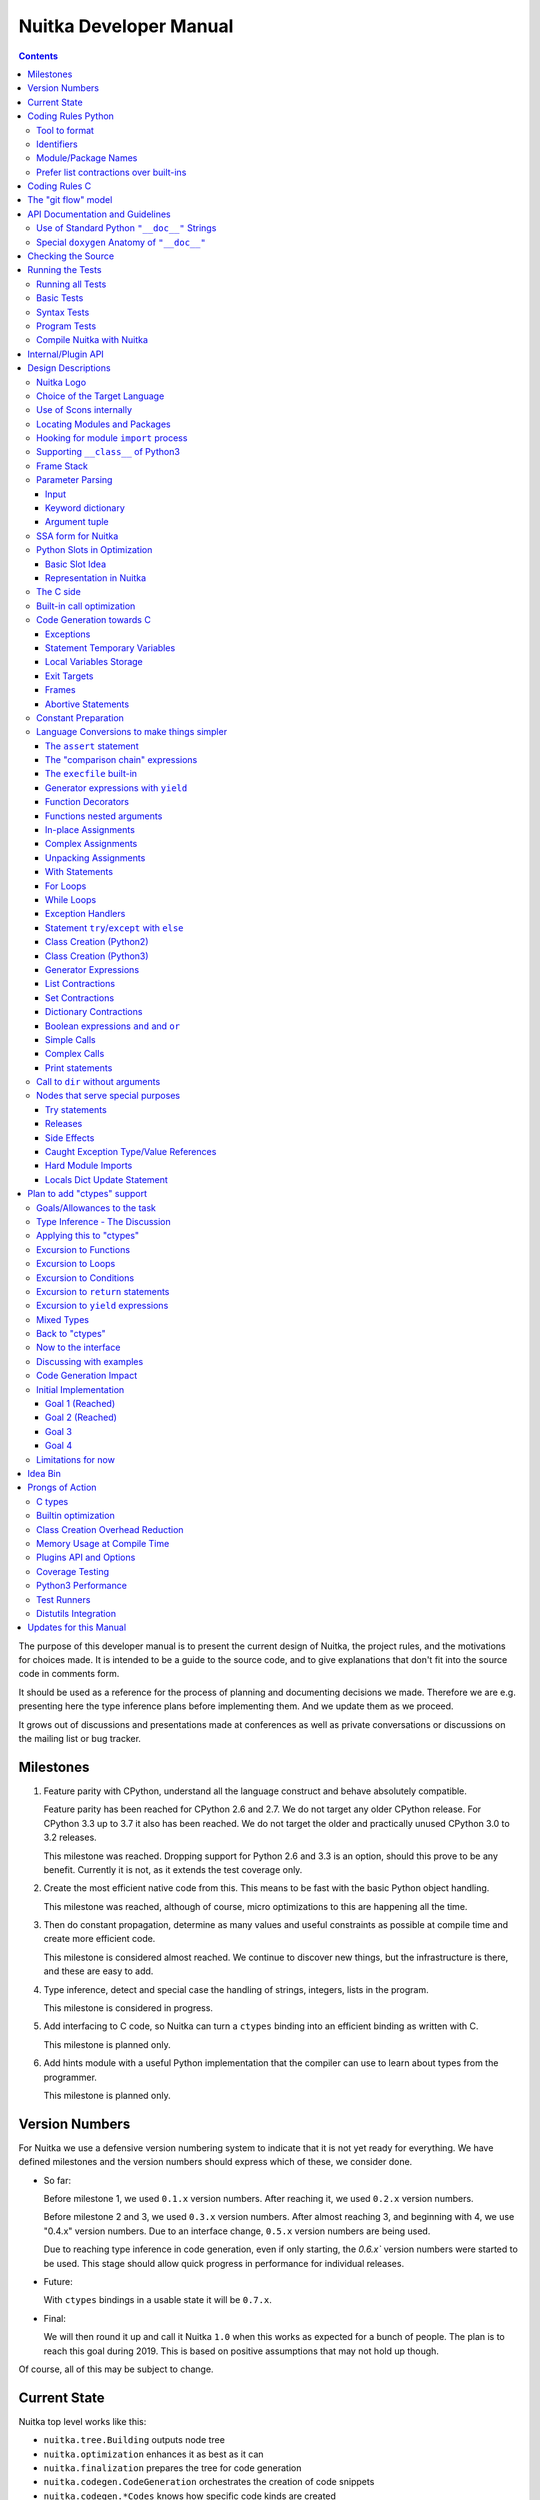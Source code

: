 Nuitka Developer Manual
~~~~~~~~~~~~~~~~~~~~~~~

.. image:: doc/images/Nuitka-Logo-Symbol.png

.. contents::

.. raw:: pdf

   PageBreak oneColumn
   SetPageCounter 1

The purpose of this developer manual is to present the current design of Nuitka,
the project rules, and the motivations for choices made. It is intended to be a
guide to the source code, and to give explanations that don't fit into the
source code in comments form.

It should be used as a reference for the process of planning and documenting
decisions we made. Therefore we are e.g. presenting here the type inference
plans before implementing them. And we update them as we proceed.

It grows out of discussions and presentations made at conferences as well as
private conversations or discussions on the mailing list or bug tracker.

Milestones
==========

1. Feature parity with CPython, understand all the language construct and behave
   absolutely compatible.

   Feature parity has been reached for CPython 2.6 and 2.7. We do not target any
   older CPython release. For CPython 3.3 up to 3.7 it also has been reached. We
   do not target the older and practically unused CPython 3.0 to 3.2 releases.

   This milestone was reached. Dropping support for Python 2.6 and 3.3 is an
   option, should this prove to be any benefit. Currently it is not, as it
   extends the test coverage only.

2. Create the most efficient native code from this. This means to be fast with
   the basic Python object handling.

   This milestone was reached, although of course, micro optimizations to this
   are happening all the time.

3. Then do constant propagation, determine as many values and useful constraints
   as possible at compile time and create more efficient code.

   This milestone is considered almost reached. We continue to discover new
   things, but the infrastructure is there, and these are easy to add.

4. Type inference, detect and special case the handling of strings, integers,
   lists in the program.

   This milestone is considered in progress.

5. Add interfacing to C code, so Nuitka can turn a ``ctypes`` binding into an
   efficient binding as written with C.

   This milestone is planned only.

6. Add hints module with a useful Python implementation that the compiler can
   use to learn about types from the programmer.

   This milestone is planned only.


Version Numbers
===============

For Nuitka we use a defensive version numbering system to indicate that it is
not yet ready for everything. We have defined milestones and the version numbers
should express which of these, we consider done.

- So far:

  Before milestone 1, we used ``0.1.x`` version numbers. After reaching it, we
  used ``0.2.x`` version numbers.

  Before milestone 2 and 3, we used ``0.3.x`` version numbers. After almost
  reaching 3, and beginning with 4, we use "0.4.x" version numbers. Due to an
  interface change, ``0.5.x`` version numbers are being used.

  Due to reaching type inference in code generation, even if only starting,
  the `0.6.x`` version numbers were started to be used. This stage should
  allow quick progress in performance for individual releases.

- Future:

  With ``ctypes`` bindings in a usable state it will be ``0.7.x``.

- Final:

  We will then round it up and call it Nuitka ``1.0`` when this works as expected
  for a bunch of people. The plan is to reach this goal during 2019. This is
  based on positive assumptions that may not hold up though.

Of course, all of this may be subject to change.


Current State
=============

Nuitka top level works like this:

- ``nuitka.tree.Building`` outputs node tree
- ``nuitka.optimization`` enhances it as best as it can
- ``nuitka.finalization`` prepares the tree for code generation
- ``nuitka.codegen.CodeGeneration`` orchestrates the creation of code snippets
- ``nuitka.codegen.*Codes`` knows how specific code kinds are created
- ``nuitka.MainControl`` keeps it all together

This design is intended to last.

Regarding Types, the state is:

- Types are always ``PyObject *``, implicitly.

- There are a few more specific use of types beyond "compile time constant",
  that are encoded in type and value shapes, which can be used to predict some
  operations, conditions, etc.

- Every code generation, every operation is expected to have ``PyObject *`` as
  result, if it is not a constant, then we know nothing about it. For some
  interfaces, e.g. iteration, there are initial attempts at abstracting it.

The limitation to only do ``PyObject *`` will soon go away.

Coding Rules Python
===================

These rules should generally be adhered when working on Nuitka code. It's not
library code and it's optimized for readability, and avoids all performance
optimization for itself.

Tool to format
--------------

There is a tool ``bin/autoformat-nuitka-source`` which is to apply automatic
formatting to code as much as possible. It uses ``black`` (internally) for
consistent code formatting. The imports are sorted with ``isort`` for proper
order.

The tool (mostly black) encodes all formatting rules, and makes the decisions
for us. The idea being that we can focus on actual code and do not have to
care as much about other things.

Identifiers
-----------

Classes are camel case with leading upper case. Functions and methods are with
leading verb in lower case, but also camel case. Variables and
arguments are lower case with ``_`` as a separator.

.. code-block:: python

   class SomeClass:

      def doSomething(some_parameter):
         some_var = ("foo", "bar")

Base classes that are abstract have their name end with ``Base``, so that a meta
class can use that convention, and readers immediately know.

Function calls use keyword argument preferably. These are slower in CPython, but
more readable:

.. code-block:: python

   return getSequenceCreationCode(
        sequence_kind= sequence_kind,
        element_identifiers=identifiers,
        context=context
   )

When the names don't add much value, sequential calls can be done, but
ideally with one value per line:

.. code-block:: python

   context.setLoopContinueTarget(
       handler_start_target,
       continue_name
   )

Here, ``setLoopContinueTarget`` will be so well known that the reader is
expected to know the argument names and their meaning, but it would be still
better to add them.


Module/Package Names
--------------------

Normal modules are named in camel case with leading upper case, because of their
role as singleton classes. The difference between a module and a class is small
enough and in the source code they are also used similarly.

For the packages, no real code is allowed in their ``__init__.py`` and they must
be lower case, like e.g. ``nuitka`` or ``codegen``. This is to distinguish them
from the modules.

Packages shall only be used to group things. In ``nuitka.codegen`` the code
generation packages are located, while the main interface is
``nuitka.codegen.CodeGeneration`` and may then use most of the entries as local
imports. There is no code in packages themselves.

Names of modules should be plurals if they contain classes. Example is that a
``Nodes`` module that contains a ``Node`` class.


Prefer list contractions over built-ins
---------------------------------------

This concerns ``map``, ``filter``, and ``apply``. Usage of these built-ins is
highly discouraged within Nuitka source code. Using them is considered worth a
warning by "PyLint" e.g. "Used built-in function 'map'". We should use list
contractions instead, because they are more readable.

List contractions are a generalization for all of them. We love readability and
with Nuitka as a compiler, there won't be any performance difference at all.

There are cases where a list contraction is faster because you can avoid to
make a function call. And there may be cases, where map is faster, if a function
must be called. These calls can be very expensive in CPython, and if you
introduce a function, just for ``map``, then it might be slower.

But of course, Nuitka is the project to free us from what is faster and to allow
us to use what is more readable, so whatever is faster, we don't care. We make
all options equally fast and let people choose.

For Nuitka the choice is list contractions as these are more easily changed and
readable.

Look at this code examples from Python:

.. code-block:: python

   class A:
       def getX(self):
           return 1
       x = property(getX)

   class B(A):
      def getX(self):
         return 2


   A().x == 1 # True
   B().x == 1 # True (!)

This pretty much is what makes properties bad. One would hope ``B().x`` to be
``2``, but instead it's not changed. Because of the way properties take the
functions and not members, and because they then are not part of the class, they
cannot be overloaded without re-declaring them.

Overloading is then not at all obvious anymore. Now imagine having a setter and
only overloading the getter. How to update the property easily?

So, that's not likable about them. And then we are also for clarity in these
internal APIs too. Properties try and hide the fact that code needs to run and
may do things. So let's not use them.

For an external API you may exactly want to hide things, but internally that has
no use, and in Nuitka, every API is internal API. One exception may be the
``hints`` module, which will gladly use such tricks for an easier write syntax.

Coding Rules C
==============

For the static C parts, e.g. compiled types, helper codes, the ``clang-format``
from LLVM project is used.

.. code-block:: sh

   find . -name \*.[ch] -exec clang-format-6.0 -i {} -style='{BasedOnStyle: llvm, IndentWidth: 4, ColumnLimit: 120}' \;

The "git flow" model
====================

* The flow is used for releases and occasionally subsequent hot fixes.

  A few feature branches were used so far. It allows for quick delivery of fixes
  to both the stable and the development version, supported by a git plug-in,
  that can be installed via "apt-get install git-flow".

* Stable (master branch)

  The stable version, is expected to pass all the tests at all times and is
  fully supported. As soon as bugs are discovered, they are fixed as hot fixes,
  and then merged to develop by the "git flow" automatically.

* Development (develop branch)

  The future release, supposedly in almost ready for release state at nearly all
  times, but this is as strict. It is not officially supported, and may have
  problems and at times inconsistencies. Normally this branch is supposed to not
  be rebased. For severe problems it may be done though.

* Factory (default feature branch)

  Code under construction. We publish commits there, that may not hold up in
  testing, and before it enters develop branch. Factory may have severe
  regressions frequently, and commits become **rebased all the time**, so do
  not base your patches on it, please prefer the ``develop`` branch for that,
  unless of course, it's about factory code itself.

* Feature Branches

  We are not currently using these. They could be used for long lived changes
  that extend for multiple release cycles and are not ready yet. Currently we
  perform all changes in steps that can be included in releases or delay making
  those changes.


API Documentation and Guidelines
=================================

There is API documentation generated with ``doxygen``, available at `this
location <http://nuitka.net/apidoc>`__ .

To ensure meaningful ``doxygen`` output, the following guidelines must be
observed when creating or updating Python source:

Use of Standard Python ``"__doc__"`` Strings
----------------------------------------------
Every class and every method **must be documented** via the standard Python
delimiters (``""" ... """``) in the usual way.

Special ``doxygen`` Anatomy of ``"__doc__"``
-------------------------------------------------
* Immediately after the leading ``"""``, and after 1 space on the same line,
  enter a brief description or title of the class or method. This must be 1
  line and be followed by at least 1 empty line.

* Depending on the item, choose from the following "sections" to describe what the
  item is and does. Each section name is coded on its own line, aligned with the
  leading ``"""`` and followed by a colon ":". Anything following the section,
  must start on a new line and be indented by 4 spaces relative to the section.
  Except for the first section (``Notes:``) after the title, sections need not
  be preceeded by empty lines -- but it is good practice to still do that.

    - ``Notes:`` detailed description of the item, any length.
      May contain line breaks with each new line starting aligned with previous one.
      The text will automatically be joined across line breaks and be reformatted
      in the browser.
      If you describe details for a class, you can do so **without** using this
      section header and all formatting will still work fine.
      If you however omit the ``Notes:`` for methods, then the text will
      be interpreted **as code,** be shown in an ugly monospaced font, and no
      automatic line breaks will occur in the browser.
    - ``Args:`` positional arguments.
      Each argument then follows, starting on a new
      line and indented by 4 spaces. The argument name must be followed by a
      colon ":" or double hash "--", followed by a description of arbitrary length.
      The description can be separated by line breaks.
    - ``Kwargs:`` keyword arguments. Same rules as for args.
    - ``Returns:`` description of what will be returned if applicable (any length).
    - ``Yields:`` synonymous for ``Returns:``.
    - ``Raises:`` name any exceptions that may be raised.
    - ``Examples:`` specify any example code.

.. code-block:: python

    def foo(p1, p2, kw1=None, kw2=None):
        """ This is an example method.

        Notes:
            It does one or the other indispensable things based on some parameters
            and proudly returns a dictionary.
    
        Args:
            p1: parameter one
            p2: parameter two

        Kwargs:
            kw1: keyword one
            kw2: keyword two

        Returns:
            A dictionary calculated from the input.
            
        Raises:
            ValueError, IndexError
            
        Examples:
            >>> foo(1, 2, kw1=3, kw2=4)
            {'a': 4, 'b': 6} 
        """

Checking the Source
===================

The static checking for errors is currently done with ``PyLint``. In the future,
Nuitka itself will gain the ability to present its findings in a similar way,
but this is not a priority, and we are not there yet.

So, we currently use ``PyLint`` with options defined in a script.

.. code-block:: sh

   ./bin/check-nuitka-with-pylint

Ideally, the above command gives no warnings. This is currently the case.

If you submit a patch, it would be good if you checked that it doesn't introduce
new warnings, but that is not strictly required. it will happen before release,
and that is considered enough. You probably are already aware of the beneficial
effects.

Running the Tests
=================

This section describes how to run Nuitka tests.

Running all Tests
-----------------

The top level access to the tests is as simple as this:

.. code-block:: sh

   ./tests/run-tests

For fine grained control, it has the following options::

  --skip-basic-tests    The basic tests, execute these to check if Nuitka is
                        healthy. Default is True.
  --skip-syntax-tests   The syntax tests, execute these to check if Nuitka
                        handles Syntax errors fine. Default is True.
  --skip-program-tests  The programs tests, execute these to check if Nuitka
                        handles programs, e.g. import recursions, etc. fine.
                        Default is True.
  --skip-package-tests  The packages tests, execute these to check if Nuitka
                        handles packages, e.g. import recursions, etc. fine.
                        Default is True.
  --skip-optimizations-tests
                        The optimization tests, execute these to check if
                        Nuitka does optimize certain constructs fully away.
                        Default is True.
  --skip-standalone-tests
                        The standalone tests, execute these to check if Nuitka
                        standalone mode, e.g. not referring to outside,
                        important 3rd library packages like PyQt fine. Default
                        is True.
  --skip-reflection-test
                        The reflection test compiles Nuitka with Nuitka, and
                        then Nuitka with the compile Nuitka and compares the
                        outputs. Default is True.
  --skip-cpython26-tests
                        The standard CPython2.6 test suite. Execute this for
                        all corner cases to be covered. With Python 2.7 this
                        covers exception behavior quite well. Default is True.
  --skip-cpython27-tests
                        The standard CPython2.7 test suite. Execute this for
                        all corner cases to be covered. With Python 2.6 these
                        are not run. Default is True.
  --skip-cpython32-tests
                        The standard CPython3.2 test suite. Execute this for
                        all corner cases to be covered. With Python 2.6 these
                        are not run. Default is True.
  --skip-cpython33-tests
                        The standard CPython3.3 test suite. Execute this for
                        all corner cases to be covered. With Python 2.x these
                        are not run. Default is True.
  --skip-cpython34-tests
                        The standard CPython3.4 test suite. Execute this for
                        all corner cases to be covered. With Python 2.x these
                        are not run. Default is True.
  --skip-cpython35-tests
                        The standard CPython3.5 test suite. Execute this for
                        all corner cases to be covered. With Python 2.x these
                        are not run. Default is True.
  --skip-cpython36-tests
                        The standard CPython3.6 test suite. Execute this for
                        all corner cases to be covered. With Python 2.x these
                        are not run. Default is True.
  --skip-cpython37-tests
                        The standard CPython3.7 test suite. Execute this for
                        all corner cases to be covered. With Python 2.x these
                        are not run. Default is True.
  --no-python2.6        Do not use Python 2.6 even if available on the system.
                        Default is False.
  --no-python2.7        Do not use Python 2.7 even if available on the system.
                        Default is False.
  --no-python3.3        Do not use Python 3.3 even if available on the system.
                        Default is False.
  --no-python3.4        Do not use Python 3.4 even if available on the system.
                        Default is False.
  --no-python3.5        Do not use Python 3.5 even if available on the system.
                        Default is False.
  --no-python3.6        Do not use Python 3.6 even if available on the system.
                        Default is False.
  --no-python3.7        Do not use Python 3.7 even if available on the system.
                        Default is False.
  --coverage            Make a coverage analysis, that does not really check.
                        Default is False.


You will only run the CPython test suites, if you have the submodules of the
Nuitka git repository checked out. Otherwise, these will be skipped with a
warning that they are not available.

The policy is generally, that ``./test/run-tests`` running and passing all
the tests on Linux and Windows shall be considered sufficient for a release,
but of course, depending on changes going on, that might have to be expanded.


Basic Tests
-----------

You can run the "basic" tests like this:

.. code-block:: sh

   ./tests/basics/run_all.py search

These tests normally give sufficient coverage to assume that a change is
correct, if these "basic" tests pass. The most important constructs and
built-ins are exercised.

To control the Python version used for testing, you can set the ``PYTHON``
environment variable to e.g. ``python3.5`` (can also be full path), or simply
execute the ``run_all.py`` script directly with the intended version, as it is
portable across all supported Python versions, and defaults testing with the
Python version is run with.

Syntax Tests
------------

Then there are "syntax" tests, i.e. language constructs that need to give a
syntax error.

It sometimes so happens that Nuitka must do this itself, because the
``ast.parse`` doesn't see the problem and raises no ``SyntaxError`` of its
own. These cases are then covered by tests to make sure they work as expected.

Using the ``global`` statement on a function argument is an example of
this. These tests make sure that the errors of Nuitka and CPython are totally
the same for this:

.. code-block:: sh

   ./tests/syntax/run_all.py search

Program Tests
-------------

Then there are small "programs" tests, that e.g. exercise many kinds of import
tricks and are designed to reveal problems with inter-module behavior. These can
be run like this:

.. code-block:: sh

   ./tests/programs/run_all.py search

Compile Nuitka with Nuitka
--------------------------

And there is the "compile itself" or "reflected" test. This test makes Nuitka
compile itself and compare the resulting C++ when running compiled to
non-compiled, which helps to find in-determinism.

The test compiles every module of Nuitka into an extension module and all of
Nuitka into a single binary.

That test case also gives good coverage of the ``import`` mechanisms, because
Nuitka uses a lot of packages and imports between them.

.. code-block:: sh

   ./tests/reflected/compile_itself.py

Internal/Plugin API
===================

The documentation from the source code for both the Python and the
C parts are published as `Nuitka API <http://nuitka.net/apidoc>`__
and argumently in a relatively bad shape as we started generating
those with Doxygen only relatively late.

.. code-block:: sh

   doxygen ./doc/Doxyfile
   xdg-open html

Improvements have already been implemented for plugins: The plugin base
class defined in ``PluginBase.py`` (which is used as a template for all
plugins) is fully documented in Doxygen now. The
same is true for the recently added standard plugins ``NumpyPlugin.py`` and
``TkinterPlugin.py``. These will be uploaded very soon.

Going forward, this will also happen for the remaining standard plugins.

Please find `here <https://github.com/Nuitka/Nuitka/blob/develop/UserPlugin-Creation.rst>`__
a detailed description of how to write your own plugin.

To learn about plugin option specification consult
`this document <https://github.com/Nuitka/Nuitka/blob/develop/Using-Plugin-Options.rst>`__.


Design Descriptions
===================

These should be a lot more and contain graphics from presentations given. It
will be filled in, but not now.

Nuitka Logo
-----------

The logo was submitted by "dr. Equivalent". It's source is contained in
``doc/Logo`` where 3 variants of the logo in SVG are placed.

* Symbol only (symbol)

  .. image:: doc/images/Nuitka-Logo-Symbol.png

* Text next to symbol (horizontal)

  .. image:: doc/images/Nuitka-Logo-Horizontal.png

* Text beneath symbol (vertical)

  .. image:: doc/images/Nuitka-Logo-Vertical.png

From these logos, PNG images, and "favicons", and are derived.

The exact ImageMagick commands are in ``nuitka/tools/release/Documentation``,
but are not executed each time, the commands are also replicated here:

.. code-block:: sh

   convert -background none doc/Logo/Nuitka-Logo-Symbol.svg doc/images/Nuitka-Logo-Symbol.png
   convert -background none doc/Logo/Nuitka-Logo-Vertical.svg doc/images/Nuitka-Logo-Vertical.png
   convert -background none doc/Logo/Nuitka-Logo-Horizontal.svg doc/images/Nuitka-Logo-Horizontal.png

   optipng -o2 doc/images/Nuitka-Logo-Symbol.png
   optipng -o2 doc/images/Nuitka-Logo-Vertical.png
   optipng -o2 doc/images/Nuitka-Logo-Horizontal.png


Choice of the Target Language
-----------------------------

* Choosing the target language, is an important decision

  * The portability of Nuitka is decided here

* Other factors:

  * How difficult is it to generate the code?
  * Does the Python C-API have bindings?
  * Is that language known?
  * Does the language aid to find bugs?

* These candidates were considered

  * C++03, C++11, C11, C89, Ada

.. table:: Requirement to Language matrix:

   =====================  =====  ======== ======  =========   =========
   Requirement\\Language  C89    C11      C++03   C++11       Ada
   =====================  =====  ======== ======  =========   =========
   Portable               Yes    Yes [5]_ Yes     No [1]_     Yes
   ---------------------  -----  -------- ------  ---------   ---------
   Knowledge              Yes    Yes      Yes     No [2]_     Yes
   ---------------------  -----  -------- ------  ---------   ---------
   Python C-API           Yes    Yes      Yes     Yes         No [3]_
   ---------------------  -----  -------- ------  ---------   ---------
   Runtime checks         No     No       No      No          Yes [4]_
   ---------------------  -----  -------- ------  ---------   ---------
   Code Generation        Tough  Medium   Hard    Easy        Harder
   =====================  =====  ======== ======  =========   =========


_`1`:: C++11 is not fully supported by all compilers.

_`2`:: Not a whole lot of people have C++11 knowledge. My *only* C++11 code was
that in Nuitka.

_`3`:: The Python C-API for Ada would have to be created by us, possible just
big project by itself.

_`4`:: Run time checks exist only for Ada in that quality. I miss automatic
``CONSTRAINT_ERROR`` exceptions, for data structures with validity indicators,
where in other languages, I need to check myself.

_`5`:: One can use a C++03 compiler as a C11 compiler for the largest part,
e.g. with MSVC.

The *decision for C11* is ultimate:

* for portability
* for language knowledge
* for control over created code.

All of these are important advantages.

For C++11 initially spoke easy code generation:

* variadic templates
* raw strings

Yet, as it turns out, variadic templates do not help at all with evaluation
order, so that code that used it, needed to be changed to generating instances
of their code. And raw strings turned out to be not as perfect as one wants to
be, and solving the problem with C++03 is feasible too, even if not pretty.

For C++03 initially spoke less explicit code generation:

* Destructors can ensure cleanups happen
* Local objects could e.g. repair the stack frames

For Ada would have spoken the time savings through run time checks, which would
have shortened some debugging sessions quite some. But building the Python C-API
bindings on our own, and potentially incorrectly, would have eaten that up.

Later, it was found that using C++ for exceptions is tremendously inefficient,
and must be avoided. In order to do this, a more C style code generation is
needed, where even less things are done with C++, e.g. the cleanup of temporary
variables inside a statement will be done manually instead.

The current status is Pure C11. All code compiles as C11, and also in terms of
workaround to missing compiler support as C++03. Naturally we are not using any
C++ features, just the allowances of C++ features that made it into C11.


Use of Scons internally
-----------------------

Nuitka does not involve Scons in its user interface at all; Scons is purely used
internally. Nuitka itself, being pure Python, will run without any build process
just fine.

Nuitka simply prepares ``<program>.build`` folders with lots of files and tasks
scons to execute the final build, after which Nuitka again will take control
and do more work as necessary.

.. note::

   When we speak of "standalone" mode, this is handled outside of Scons, and
   after it, creating the ".dist" folder. This is done in ``nuitka.MainControl``
   module.

For interfacing to Scons, there is the module ``nuitka.build.SconsInterface``
that will support calling ``scons`` - potentially from one of two inline copies
(one for before / one for Python 3.5 or later). These are mainly used on Windows
or when using source releases - and passing arguments to it. These arguments are
passed as ``key=value``, and decoded in the scons file of Nuitka.

The scons file is named ``SingleExe.scons`` for lack of better name. It's really
wrong now, but we have yet to find a better name. It once expressed the
intention to be used to create executables, but the same works for modules too,
as in terms of building, and to Scons, things really are the same.

The scons file supports operation in multiple modes for many things, and modules
is just one of them. It runs outside of Nuitka process scope, even with a
different Python version potentially, so all the information must be passed on
the command line.

What follows is the (lengthy) list of arguments that the scons file processes:

* ``source_dir``

  Where is the generated C source code. Scons will just compile everything it
  finds there. No list of files is passed, but instead this directory is being
  scanned.

* ``nuitka_src``

  Where do the include files and static C parts of Nuitka live. These provide
  e.g. the implementation of compiled function, generators, and other helper
  codes, this will point to where ``nuitka.build`` package lives normally.

* ``module_mode``

  Build a module instead of a program.

* ``result_base``

  This is not a full name, merely the basename for the result to be produced,
  but with path included, and the suffix comes from module or executable mode.

* ``debug_mode``

  Enable debug mode, which is a mode, where Nuitka tries to help identify errors
  in itself, and will generate less optimal code. This also asks for warnings,
  and makes the build fail if there are any. Scons will pass different compiler
  options in this case.

* ``python_debug``

  Compile and link against Python debug mode, which does assertions and extra
  checks, to identify errors, mostly related to reference counting. May make the
  build fail, if no debug build library of CPython is available. On Windows it
  is possible to install it for CPython3.5 or higher.

* ``full_compat_mode``

  Full compatibility, even where it's stupid, i.e. do not provide information,
  even if available, in order to assert maximum compatibility. Intended to
  control the level of compatibility to absurd.

* ``experimental_mode``

  Do things that are not yet accepted to be safe.

* ``lto_mode``

  Make use of link time optimization of gcc compiler if available and known good
  with the compiler in question. So far, this was not found to make major
  differences.

* ``win_disable_console``

  Windows subsystem mode: Disable console for windows builds.

* ``unstriped_mode``

  Unstriped mode: Do not remove debug symbols.

* ``clang_mode``

  Clang compiler mode, default on macOS X and FreeBSD, optional on Linux.

* ``mingw_mode``

  MinGW compiler mode, optional and useful on Windows only.

* ``standalone_mode``

  Building a standalone distribution for the binary.

* ``show_scons``

  Show scons mode, output information about Scons operation. This will e.g. also
  output the actual compiler used, output from compilation process, and
  generally debug information relating to be build process.

* ``python_prefix``

  Home of Python to be compiled against, used to locate headers and libraries.

* ``target_arch``

  Target architecture to build. Only meaningful on Windows.

* ``python_version``

  The major version of Python built against.

* ``abiflags``

  The flags needed for the Python ABI chosen. Might be necessary to find the
  folders for Python installations on some systems.

* ``icon_path``

  The icon to use for Windows programs if given.

* ``nuitka_cache``

  The cache directory to use. We put e.g. creating linker libraries for MinGW64
  there.


Locating Modules and Packages
-----------------------------

The search for modules used is driven by ``nuitka.importing.Importing``
module.

* Quoting the ``nuitka.importing.Importing`` documentation:

  Locating modules and package source on disk.

  The actual import of a module would already execute code that changes
  things. Imagine a module that does ``os.system()``, it would be done during
  compilation. People often connect to databases, and these kind of things,
  at import time.

  Therefore CPython exhibits the interfaces in an ``imp`` module in standard
  library, which one can use those to know ahead of time, what file import would
  load. For us unfortunately there is nothing in CPython that is easily
  accessible and gives us this functionality for packages and search paths
  exactly like CPython does, so we implement here a multi step search process
  that is compatible.

  This approach is much safer of course and there is no loss. To determine if
  it's from the standard library, one can abuse the attribute ``__file__`` of
  the ``os`` module like it's done in ``isStandardLibraryPath`` of this module.

  End quoting the ``nuitka.importing.Importing`` documentation.

* Role

  This module serves the recursion into modules and analysis if a module is a
  known one. It will give warnings for modules attempted to be located, but not
  found. These warnings are controlled by a while list inside the module.

The decision making and caching are located in the ``nuitka.tree`` package, in
modules ``nuitka.tree.Recursion`` and ``nuitka.tree.ImportCache``. Each module
is only considered once (then cached), and we need to obey lots of user choices,
e.g. to compile a standard library or not.


Hooking for module ``import`` process
-------------------------------------

Currently, in generated code, for every ``import`` a normal ``__import__()``
built-in call is executed. The ``nuitka/build/static_src/ModuleUnfreezer.c``
file provides the implementation of a ``sys.meta_path`` hook.

This meta path based importer allows us to have the Nuitka provided module
imported even when imported by non-compiled code.

.. note::

   Of course, it would make sense to compile time detect which module it is that
   is being imported and then to make it directly. At this time, we don't have
   this inter-module optimization yet, mid-term it should become easy to add.

Supporting ``__class__`` of Python3
-----------------------------------

In Python3 the handling of ``__class__`` and ``super`` is different from
Python2. It used to be a normal variable, and now the following things have
changed.

* The use of the ``super`` variable name triggers the addition of a closure
  variable ``__class__``, as can be witnessed by the following code:

  .. code-block:: python

     class X:
        def f1(self):
           print( locals() )

        def f2(self):
           print( locals() )
           super # Just using the name, not even calling it.

     x = X()
     x.f1()
     x.f2()

  .. code-block:: python

     {'self': <__main__.X object at 0x7f1773762390>}
     {'self': <__main__.X object at 0x7f1773762390>, '__class__': <class '__main__.X'>}


* This value of ``__class__`` is also available in the child functions.

* The parser marks up code objects usage of "super". It doesn't have to be a
  call, it can also be a local variable. If the ``super`` built-in is assigned
  to another name and that is used without arguments, it won't work unless
  ``__class__`` is taken as a closure variable.

* As can be seen in the CPython3 code, the closure value is added after the
  class creation is performed.

* It appears, that only functions locally defined to the class are affected and
  take the closure.

This left Nuitka with the strange problem, of how to emulate that.

The solution is this:

* Under Python3, usage of ``__class__`` as a reference in a child function body
  is mandatory. It remains that way until all variable names have been resolved.

* When recognizing calls to ``super`` without arguments, make the arguments into
  variable reference to ``__class__`` and potentially ``self`` (actually first
  argument name).

* After all variables have been known, and no suspicious unresolved calls to
  anything named ``super`` are down, then unused references are optimized away
  by the normal unused closure variable.

* Class dictionary definitions are added.

  These are special direct function calls, ready to propagate also "bases" and
  "metaclass" values, which need to be calculated outside.

  The function bodies used for classes will automatically store ``__class__`` as
  a shared local variable, if anything uses it. And if it's not assigned by user
  code, it doesn't show up in the "locals()" used for dictionary creation.

  Existing ``__class__`` local variable values are in fact provided as closure,
  and overridden with the built class , but they should be used for the closure
  giving, before the class is finished.

  So ``__class__`` will be local variable of the class body, until the class is
  built, then it will be the ``__class__`` itself.


Frame Stack
-----------

In Python, every function, class, and module has a frame. It creates created
when the scope is entered, and there is a stack of these at run time, which
becomes visible in tracebacks in case of exceptions.

The choice of Nuitka is to make this an explicit element of the node tree, that
are as such subject to optimization. In cases, where they are not needed, they
may be removed.

Consider the following code.

.. code-block:: python

   def f():
       if someNotRaisingCall():
           return somePotentiallyRaisingCall()
       else:
           return None

In this example, the frame is not needed for all the code, because the condition
checked wouldn't possibly raise at all. The idea is the make the frame guard
explicit and then to reduce its scope whenever possible.

So we start out with code like this one:

.. code-block:: python

   def f():
       with frame_guard( "f" ):
           if someNotRaisingCall():
               return somePotentiallyRaisingCall()
           else:
               return None

This is to be optimized into:

.. code-block:: python

   def f():
       if someNotRaisingCall():
           with frame_guard( "f" ):
               return somePotentiallyRaisingCall()
       else:
           return None


Notice how the frame guard taking is limited and may be avoided, or in best
cases, it might be removed completely. Also this will play a role when in-lining
function. The frame stack entry will then be automatically preserved without
extra care.

.. note::

    In the actual code, ``nuitka.nodes.FrameNodes.StatementsFrame`` is represents
    this as a set of statements to be guarded by a frame presence.

Parameter Parsing
-----------------

The parsing of parameters is very convoluted in Python, and doing it in a
compatible way is not that easy. This is a description of the required process,
for an easier overview.

Input
+++++

The input is an argument ``tuple`` (the type is fixed), which contains the
positional arguments, and potentially an argument ``dict`` (type is fixed as
well, but could also be ``NULL``, indicating that there are no keyword
arguments.

Keyword dictionary
++++++++++++++++++

The keyword argument dictionary is checked first. Anything in there, that cannot
be associated, either raise an error, or is added to a potentially given star
dict argument. So there are two major cases.

* No star dict argument: Iterate over dictionary, and assign or raise errors.

  This check covers extra arguments given.

* With star dict argument: Iterate over dictionary, and assign or raise errors.

  Interesting case for optimization are no positional arguments, then no check
  is needed, and the keyword argument dictionary could be used as the star
  argument. Should it change, a copy is needed though.

What's noteworthy here, is that in comparison to the keywords, we can hope that
they are the same value as we use. The interning of strings increases chances
for non-compiled code to do that, esp. for short names.

We then can do a simple ``is`` comparison and only fall back to real string `==`
comparisons, after all of these failed. That means more code, but also a lot
faster code in the positive case.

Argument tuple
++++++++++++++

After this completed, the argument tuple is up for processing. The first thing
it needs to do is to check if it's too many of them, and then to complain.

For arguments in Python2, there is the possibility of them being nested, in
which case they cannot be provided in the keyword dictionary, and merely should
get picked from the argument tuple.

Otherwise, the length of the argument tuple should be checked against its
position and if possible, values should be taken from there. If it's already set
(from the keyword dictionary), raise an error instead.


SSA form for Nuitka
-------------------

The SSA form is critical to how optimization works. The so called trace
collections builds up traces. These are facts about how this works:

   * Assignments draw from a counter unique for the variable, which becomes the
     variable version. This happens during tree building phase.

   * References are associated with the version of the variable active. This can be
     a merge of branches. Trace collection does do that and provides nodes with
     the currently active trace for a variable.

The data structures used for trace collection need to be relatively compact
as the trace information can become easily much more data than the program
itself.

Every trace collection has these:

   * variable_actives

     Dictionary, where per "variable" the currently used version is. Used to
     track situations changes in branches. This is the main input for merge
     process.

   * variable_traces

     Dictionary, where "variable" and "version" form the key. The values are
     objects with or without an assignment, and a list of usages, which starts
     out empty.

     These objects have usages appended to them. In "onVariableSet", a new
     version is allocated, which gives a new object for the dictionary, with an
     empty usages list, because each write starts a new version. In
     "onVariableUsage" the version is detected from the current version. It may
     be not set yet, which means, it's a read of an undefined value (local
     variable, not a parameter name), or unknown in case of global variable.

     These objects may be told that their value has escaped. This should
     influence the value friend they attached to the initial assignment. Each
     usage may have a current value friend state that is different.

When merging branches of conditional statements, the merge shall apply as
follows:

  * Branches have their own collection, with deviating sets of
    "variable_actives". These are children of an outer collections

  * Case a) One branch only.

    For that branch a collection is performed. As usual new assignments
    generate a new version making it "active", references then related to
    these "active" versions.

    Then, when the branch is merged, for all "active" variables, it is
    considered, if that is a change related to before the branch. If it's not
    the same, a merge trace with the branch condition is created with the one
    active in the collection before that statement.

  * Case b) Two branches.

    When there are two branches, they both as are treated as above, except for
    the merge.

    When merging, a difference in active variables between the two branches
    creates the merge trace.

  .. note::

     For conditional expressions, there are always only two branches. Even if
     you think you have more than one branch, you do not. It's always nested
     branches, already when it comes out of the parser.

Trace structure, there are different kinds of traces.

 * Initial write of the version

   There may be an initial write for each version. It can only occur at the
   start of the scope, but not later, and there is only one. This might be
   known to be "initialized" (parameter variables of functions are like that)
   or "uninitialized", or "unknown".

 * Merge of other one or two other versions

   This combines two or more previous versions. In cases of loop exits or
   entries, there are multiple branches to combine potentially. These branches
   can have vastly different properties.

 * Becoming unknown.

   When control flow escapes, e.g. for a module variable, any write can occur
   to it, and it's value cannot be trusted to be unchanged. These are then
   traced as unknown.

All traces have a base class ``ValueTraceBase`` which provides the interface
to query facts about the state of a variable in that trace. It's e.g. of some
interest, if a variable must have a value or must not. This allows to e.g. omit
checks, know what exceptions might raise.

Python Slots in Optimization
----------------------------

Basic Slot Idea
+++++++++++++++

For almost all the operations in Python, a form of overloading is
available. That is what makes it so powerful.

So when you write an expression like this one:

.. code-block:: python

   1.0 + something

This something will not just blindly work when it's a float, but
go through a slot mechanism, which then can be overloaded.

.. code-block:: python

   class SomeStrangeFloat:
      def __float__(self):
         return 3.14

   something = SomeStrangeFloat()
   ...
   1.0 + float(something) // 4.140000000000001

Here it is the case, that this is used by user code, but more often
this is used internally. Not all types have all slots, e.g. `list`
does not have ``__float__`` and therefore will refuse an addition to
a `float` value, based on that.

Another slot is working here, that we didn't mention yet, and that
is ``__add__`` which for some times will be these kinds of conversions
or it will not do that kind of thing, e.g. something do hard checks,
which is why this fails to work:

.. code-block:: python

   [] + ()

As a deliberate choice, there is no `__list__` slot used. The Python
designers are aiming at solving many things with slots, but they
also accept limitations.

There are many slots that are frequently used, most often behind
your back (``__iter__``, ``__next__``, ``__lt__``, etc.). The list
is large, and tends to grow with Python releases, but it is not
endless.

Representation in Nuitka
++++++++++++++++++++++++

So a slot in Nuitka typically has an owning node. We use ``__len__``
as an example here. In the ``computeExpression`` the ``len`` node
named ``ExpressionBuiltinLen`` has to defer the decision what it
computes to its argument.

.. code-block:: python

    def computeExpression(self, trace_collection):
        return self.getValue().computeExpressionLen(
            len_node=self, trace_collection=trace_collection
        )

That decision then, in the absence of any type knowledge, must be
done absolutely carefully and conservative, as could see anything
executing here.

That examples this code in ``ExpressionBase`` which every expression
by default uses:

.. code-block:: python

    def computeExpressionLen(self, len_node, trace_collection):
        shape = self.getValueShape()

        has_len = shape.hasShapeSlotLen()

        if has_len is False:
            return makeRaiseTypeErrorExceptionReplacementFromTemplateAndValue(
                template="object of type '%s' has no len()",
                operation="len",
                original_node=len_node,
                value_node=self,
            )
        elif has_len is True:
            iter_length = self.getIterationLength()

            if iter_length is not None:
                from .ConstantRefNodes import makeConstantRefNode

                result = makeConstantRefNode(
                    constant=int(iter_length),  # make sure to downcast long
                    source_ref=len_node.getSourceReference(),
                )

                result = wrapExpressionWithNodeSideEffects(
                    new_node=result, old_node=self
                )

                return (
                    result,
                    "new_constant",
                    "Predicted 'len' result from value shape.",
                )

        self.onContentEscapes(trace_collection)

        # Any code could be run, note that.
        trace_collection.onControlFlowEscape(self)

        # Any exception may be raised.
        trace_collection.onExceptionRaiseExit(BaseException)

        return len_node, None, None

Notice how by default, known ``__len__`` but unpredictable or even
unknown if a ``__len__`` slot is there, the code indicates that
its contents and the control flow escapes (could change things
behind out back) and any exception could happen.

Other expressions can know better, e.g. for compile time constants
we can be a whole lot more certain:

.. code-block:: python

    def computeExpressionLen(self, len_node, trace_collection):
        return trace_collection.getCompileTimeComputationResult(
            node=len_node,
            computation=lambda: len(self.getCompileTimeConstant()),
            description="""Compile time constant len value pre-computed.""",
        )

In this case, we are using a function that will produce a concrete
value or the exception that the `computation` function raised. In
this case, we can let the Python interpreter that runs Nuitka do
all the hard work. This lives in ``CompileTimeConstantExpressionBase``
and is the base for all kinds of constant values, or even built-in
references like the name ``len`` itself and would be used in case
of doing ``len(len)`` which obviously gives an exception.

Other overloads do not currently exist in Nuitka, but through the
iteration length, most cases could be addressed, e.g. ``list``
nodes typical know their element counts.

The C side
----------

When a slot is not optimized away at compile time however, we need
to generate actual code for it. We figure out what this could be
by looking at the original CPython implementation.

.. code-block:: C

   PyObject *builtin_len(PyObject *self, PyObject *v)
   {
       Py_ssize_t res;

       res = PyObject_Size(v);
       if (res < 0 && PyErr_Occurred())
           return NULL;
       return PyInt_FromSsize_t(res);
   }

We find a pointer to ``PyObject_Size`` which is a generic Python
C/API function used in the ``builtin_len`` implementation:

.. code-block:: C

   Py_ssize_t PyObject_Size(PyObject *o)
   {
       PySequenceMethods *m;

       if (o == NULL) {
           null_error();
           return -1;
       }

       m = o->ob_type->tp_as_sequence;
       if (m && m->sq_length)
           return m->sq_length(o);

       return PyMapping_Size(o);
   }

On the C level, every Python object (the ``PyObject *``) as a type
named ``ob_type`` and most of its elements are slots. Sometimes
they form a group, here ``tp_as_sequence`` and then it may or may
not contain a function. This one is tried in preference. Then, if
that fails, next up the mapping size is tried.

.. code-block:: C

   Py_ssize_t PyMapping_Size(PyObject *o)
   {
       PyMappingMethods *m;

       if (o == NULL) {
           null_error();
           return -1;
       }

       m = o->ob_type->tp_as_mapping;
       if (m && m->mp_length)
           return m->mp_length(o);

       type_error("object of type '%.200s' has no len()", o);
       return -1;
   }

This is the same principle, except with ``tp_as_mapping`` and
``mp_length`` used.

So from this, we can tell how ``len`` gets at what could be a
Python class ``__len__`` or other built-in types.

In principle, every slot needs to be dealt with in Nuitka, and
it is assumed that currently all slots are supported on at least
a very defensive level, to avoid unnoticed escapes of control
flow.

Built-in call optimization
--------------------------

For calls to built-in names, there is typically a function in
Python that delegates to the type constructor (e.g. when we talk
about ``int`` that just creates an object passing the arguments
of the call) or its own special implementation as we saw with the
`len`.

For each built-in called, we have a specialized node, that presents
to optimization the actions of the built-in. What are the impact,
what are the results. We have seen the resulting example for ``len``
above, but how do we get there.

In Python, built-in names are used only if there is no module
level variable of the name, and of course no local variable of
that name.

Therefore, optimization of a built-in name is only done if it
turns out the actually assigned in other code, and then when
the call comes, arguments are checked and a relatively static
node is created.

Code Generation towards C
-------------------------

Currently, Nuitka uses Pure C and no C++ patterns at all. The use of C11
requires on some platforms to compile the C11 using a C++ compiler, which
works relatively well, but also limits the amount of C11 that can be used.

Exceptions
++++++++++

To handle and work with exceptions, every construct that can raise has either a
``bool`` or ``int`` return code or ``PyObject *`` with ``NULL`` return value.
This is very much in line with that the Python C-API does.

Every helper function that contains code that might raise needs these
variables. After a failed call, our variant of ``PyErr_Fetch`` called
``FETCH_ERROR_OCCURRED`` must be used to catch the defined error, unless some
quick exception cases apply. The quick exception means, ``NULL`` return from
C-API without a set exception means e.g. ``StopIteration``.

As an optimization, functions that raise exceptions, but are known not to do so,
for whatever reason, could only be asserted to not do so.

Statement Temporary Variables
+++++++++++++++++++++++++++++

For statements and larger constructs the context object track temporary values,
that represent references. For some, these should be released at the end of the
statement, or they represent a leak.

The larger scope temporary variables, are tracked in the function or module
context, where they are supposed to have explicit ``del`` to release their
references.

Local Variables Storage
+++++++++++++++++++++++

Closure variables taken are to be released when the function object is later
destroyed. For in-lined calls, variables are just passed, and it does not
become an issue to release anything.

For function exit, owned variables, local or shared to other functions, must
be released. This cannot be a ``del`` operation, as it also involves setting
a value, which would be wrong for shared variables (and wasteful to local
variables, as that would be its last usage). Therefore we need a special
operation that simply releases the reference to the cell or object variable.

Exit Targets
++++++++++++

Each error or other exit releases statement temporary values and then executes a
``goto`` to the exit target. These targets need to be setup. The
``try``/``except`` will e.g. catch error exits.

Other exits are ``continue``, ``break``, and ``return`` exits. They all work
alike.

Generally, the exits stack of with constructs that need to register themselves
for some exit types. A loop e.g. registers the ``continue`` exit, and a
contained ``try``/``finally`` too, so it can execute the final code should it
be needed.

Frames
++++++

Frames are containers for variable declarations and cleanups. As such, frames
provide error exits and success exits, which remove the frame from the frame
stack, and then proceed to the parent exit.

With the use of non ``PyObject **`` C types, but frame exception exits, the
need to convert those types becomes apparent. Exceptions should still resolve
the C version. When using different C types at frame exception exits, there
is a need to trace the active type, so it can be used in the correct form.

Abortive Statements
+++++++++++++++++++

The way ``try``/``finally`` is handled, copies of the ``finally`` block are
made, and optimized independently for each abort method. The ones there are
of course, ``return``, ``continue``, and ``break``, but also implicit and
explicit ``raise`` of an exception.

Code trailing an abortive statement can be discarded, and the control flow
will follow these "exits".

Constant Preparation
--------------------

Early versions of Nuitka, created all constants for the whole program for ready
access to generated code, before the program launches. It did so in a single
file, but that approach didn't scale well.

Problems were

* Even unused code contributed to start-up time, this can become a lot for
  large programs, especially in standalone mode.

* The massive amount of constant creation codes gave backend C compilers a
  much harder time than necessary to analyse it all at once.

The current approach is as follows. Code generation detects constants used in
only one module, and declared ``static`` there, if the module is the only user,
or ``extern`` if it is not. Some values are forced to be global, as they are
used pre-main or in helpers.

These ``extern`` values are globally created before anything is used. The
``static`` values are created when the module is loaded, i.e. something did
import it.

We trace used constants per module, and for nested ones, we also associate
them. The global constants code is special in that it can only use ``static``
for nested values it exclusively uses, and has to export values that others use.


Language Conversions to make things simpler
-------------------------------------------

There are some cases, where the Python language has things that can in fact be
expressed in a simpler or more general way, and where we choose to do that at
either tree building or optimization time.


The ``assert`` statement
++++++++++++++++++++++++

The ``assert`` statement is a special statement in Python, allowed by the
syntax. It has two forms, with and without a second argument. The later is
probably less known, as is the fact that raise statements can have multiple
arguments too.

The handling in Nuitka is:

.. code-block:: python

   assert value
   # Absolutely the same as:
   if not value:
       raise AssertionError

.. code-block:: python

   assert value, raise_arg
   # Absolutely the same as:
   if not value:
       raise AssertionError, raise_arg

This makes assertions absolutely the same as a raise exception in a conditional
statement.

This transformation is performed at tree building already, so Nuitka never knows
about ``assert`` as an element and standard optimizations apply. If e.g. the
truth value of the assertion can be predicted, the conditional statement will
have the branch statically executed or removed.


The "comparison chain" expressions
++++++++++++++++++++++++++++++++++


In Nuitka we have the concept of an outline, and therefore we can make
the following re-formulation instead:

.. code-block:: python

   a < b() > c < d

   def _comparison_chain(): # So called "outline" function
       tmp_a = a
       tmp_b = b()

       tmp = tmp_a < tmp_b

       if not tmp:
           return tmp

       del tmp_a
       tmp_c = c

       tmp = tmp_b > tmp_c

       if not tmp:
           return tmp

       del tmp_b

       return tmp_c < d

   _comparison_chain()

This transformation is performed at tree building already. The temporary
variables keep the value for the use of the same expression. Only the last
expression needs no temporary variable to keep it.

What we got from this, is making the checks of the comparison chain explicit
and comparisons in Nuitka to be internally always about two operands only.


The ``execfile`` built-in
+++++++++++++++++++++++++

Handling is:

.. code-block:: python

   execfile(filename)
   # Basically the same as:
   exec compile(open(filename).read()), filename, "exec"

.. note::

   This allows optimizations to discover the file opening nature easily and
   apply file embedding or whatever we will have there one day.

This transformation is performed when the ``execfile`` built-in is detected as
such during optimization.


Generator expressions with ``yield``
++++++++++++++++++++++++++++++++++++

These are converted at tree building time into a generator function body that
yields from the iterator given, which is the put into a for loop to iterate,
created a lambda function of and then called with the first iterator.

That eliminates the generator expression for this case. It's a bizarre construct
and with this trick needs no special code generation.

This is a complex example, demonstrating multiple cases of yield in unexpected
cases:

.. code-block:: python

   x = ((yield i) for i in (1,2) if not (yield))
   # Basically the same as:
   def x():
       for i in (1,2):
           if not (yield):
               yield(yield i)

Function Decorators
+++++++++++++++++++

When one learns about decorators, you see that:

.. code-block:: python

   @decorator
   def function():
      pass
   # Is basically the same as:
   def function():
      pass
   function = decorator( function )

The only difference is the assignment to function. In the ``@decorator`` case,
if the decorator fails with an exception, the name ``function`` is not assigned
yet, but kept in a temporary variable.

Therefore in Nuitka this assignment is more similar to that of a lambda
expression, where the assignment to the name is only at the end, which also
has the extra benefit of not treating real function and lambda functions any
different.

This removes the need for optimization and code generation to support decorators
at all. And it should make the two variants optimize equally well.


Functions nested arguments
++++++++++++++++++++++++++

Nested arguments are a Python2 only feature supported by Nuitka. Consider this
example:

.. code-block:: python

   def function(a,(b,c)):
      return a, b, c

We solve this, by kind of wrapping the function with another function that does
the unpacking and gives the errors that come from this:

.. code-block:: python

   def function(a,".1"):
      def _tmp(a, b, c):
         return a, b, c

      a, b = ".1"
      return _tmp(a, b, c)

The ``".1"`` is the variable name used by CPython internally, and actually works
if you use keyword arguments via star dictionary. So this is very compatible and
actually the right kind of re-formulation, but it removes the need from the code
that does parameter parsing to deal with these.

Obviously, there is no frame for ``_tmp``, just one for ``function`` and we do
not use local variables, but temporary functions.

In-place Assignments
++++++++++++++++++++

In-place assignments are re-formulated to an expression using temporary
variables.

These are not as much a reformulation of ``+=`` to ``+``, but instead one which
makes it explicit that the assign target may change its value.

.. code-block:: python

   a += b

.. code-block:: python

   _tmp = a.__iadd__( b )

   if a is not _tmp:
       a = _tmp

Using ``__iadd__`` here to express that for the ``+``, the in-place variant
``iadd`` is used instead. The ``is`` check may be optimized away depending on
type and value knowledge later on.


Complex Assignments
+++++++++++++++++++

Complex assignments are defined as those with multiple targets to assign from a
single source and are re-formulated to such using a temporary variable and
multiple simple assignments instead.

.. code-block:: python

   a = b = c

.. code-block:: python

   _tmp = c
   a = _tmp
   b = _tmp
   del _tmp


This is possible, because in Python, if one assignment fails, it can just be
interrupted, so in fact, they are sequential, and all that is required is to not
calculate ``c`` twice, which the temporary variable takes care of. Were ``b``
a more complex expression, e.g. ``b.some_attribute`` that might raise an
exception, ``a`` would still be assigned.


Unpacking Assignments
+++++++++++++++++++++

Unpacking assignments are re-formulated to use temporary variables as well.

.. code-block:: python

   a, b.attr, c[ind] = d = e, f, g = h()

Becomes this:

.. code-block:: python

   _tmp = h()

   _iter1 = iter(_tmp)
   _tmp1 = unpack(_iter1, 3)
   _tmp2 = unpack(_iter1, 3)
   _tmp3 = unpack(_iter1, 3)
   unpack_check(_iter1)
   a = _tmp1
   b.attr = _tmp2
   c[ind] = _tmp3
   d = _tmp
   _iter2 = iter(_tmp)
   _tmp4 = unpack(_iter2, 3)
   _tmp5 = unpack(_iter2, 3)
   _tmp6 = unpack(_iter2, 3)
   unpack_check(_iter1)
   e = _tmp4
   f = _tmp5
   g = _tmp6

That way, the unpacking is decomposed into multiple simple statements. It will
be the job of optimizations to try and remove unnecessary unpacking, in case
e.g. the source is a known tuple or list creation.

.. note::

   The ``unpack`` is a special node which is a form of ``next`` that will raise
   a ``ValueError`` when it cannot get the next value, rather than a
   ``StopIteration``. The message text contains the number of values to unpack,
   therefore the integer argument.

.. note::

   The ``unpack_check`` is a special node that raises a ``ValueError`` exception
   if the iterator is not finished, i.e. there are more values to unpack. Again
   the number of values to unpack is provided to construct the error message.


With Statements
+++++++++++++++

The ``with`` statements are re-formulated to use temporary variables as
well. The taking and calling of ``__enter__`` and ``__exit__`` with arguments,
is presented with standard operations instead. The promise to call ``__exit__``
is fulfilled by ``try``/``except`` clause instead.

.. code-block:: python

    with some_context as x:
        something( x )

.. code-block:: python

    tmp_source = some_context

    # Actually it needs to be "special look-up" for Python2.7, so attribute
    # look-up won't be exactly what is there.
    tmp_exit = tmp_source.__exit__

    # This one must be held for the whole with statement, it may be assigned
    # or not, in our example it is. If an exception occurs when calling
    # ``__enter__``, the ``__exit__`` should not be called.
    tmp_enter_result = tmp_source.__enter__()

    # Indicator variable to know if "tmp_exit" has been called.
    tmp_indicator = False

    try:
        # Now the assignment is to be done, if there is any name for the
        # manager given, this may become multiple assignment statements and
        # even unpacking ones.
        x = tmp_enter_result

        # Then the code of the "with" block.
        something( x )
    except Exception:
        # Note: This part of the code must not set line numbers, which we
        # indicate with special source code references, which we call "internal".
        # Otherwise the line of the frame would get corrupted.

        tmp_indicator = True

        if not tmp_exit(*sys.exc_info()):
            raise
    finally:
        if not tmp_indicator
            # Call the exit if no exception occurred with all arguments
            # as "None".
            tmp_exit(None, None, None)

.. note::

   We don't refer really to ``sys.exc_info()`` at all, instead, we have
   fast references to the current exception type, value and trace, taken
   directly from the caught exception object on the C level.

   If we had the ability to optimize ``sys.exc_info()`` to do that, we could use
   the same transformation, but right now we don't have it.


For Loops
+++++++++

The ``for`` loops use normal assignments and handle the iterator that is
implicit in the code explicitly.

.. code-block:: python

    for x, y in iterable:
        if something( x ):
            break
    else:
        otherwise()

This is roughly equivalent to the following code:

.. code-block:: python

    _iter = iter(iterable)
    _no_break_indicator = False

    while 1:
        try:
            _tmp_value = next(_iter)
        except StopIteration:
            # Set the indicator that the else branch may be executed.
            _no_break_indicator = True

            # Optimization should be able to tell that the else branch is run
            # only once.
            break

         # Normal assignment re-formulation applies to this assignment of course.
         x, y = _tmp_value
         del _tmp_value

         if something(x):
             break

    if _no_break_indicator:
        otherwise()

.. note::

   The ``_iter`` temporary variable is of course also in a ``try/finally``
   construct, to make sure it releases after its used. The ``x, y`` assignment
   is of course subject to unpacking re-formulation.

   The ``try``/``except`` is detected to allow to use a variant of ``next`` that
   does not raise an exception, but to be fast check about the ``NULL`` return
   from ``next`` built-in. So no actual exception handling is happening in this
   case.


While Loops
+++++++++++

Quoting the ``nuitka.tree.ReformulationWhileLoopStatements`` documentation:

Reformulation of while loop statements.

Loops in Nuitka have no condition attached anymore, so while loops are
re-formulated like this:

.. code-block:: python

    while condition:
        something()

.. code-block:: python

    while 1:
        if not condition:
            break

        something()

This is to totally remove the specialization of loops, with the condition moved
to the loop body in an initial conditional statement, which contains a ``break``
statement.

That achieves, that only ``break`` statements exit the loop, and allow for
optimization to remove always true loop conditions, without concerning code
generation about it, and to detect such a situation, consider e.g. endless
loops.

.. note::

   Loop analysis (not yet done) can then work on a reduced problem (which
   ``break`` statements are executed under what conditions) and is then
   automatically very general.

   The fact that the loop body may not be entered at all, is still optimized,
   but also in the general sense. Explicit breaks at the loop start and loop
   conditions are the same.

End quoting the ``nuitka.tree.ReformulationWhileLoopStatements`` documentation:


Exception Handlers
++++++++++++++++++

Exception handlers in Python may assign the caught exception value to a variable
in the handler definition. And the different handlers are represented as
conditional checks on the result of comparison operations.

.. code-block:: python


   try:
       block()
   except A as e:
       handlerA(e)
   except B as e:
       handlerB(e)
   else:
      handlerElse()

.. code-block:: python

    try:
       block()
    except:
       # These are special nodes that access the exception, and don't really
       # use the "sys" module.
       tmp_exc_type = sys.exc_info()[0]
       tmp_exc_value = sys.exc_info()[1]

       # exception_matches is a comparison operation, also a special node.
       if exception_matches(tmp_exc_type, (A,)):
          e = tmp_exc_value
          handlerA(e)
       elif exception_matches(tmp_exc_type, (B,)):
          e = tmp_exc_value
          handlerB(e)
       else:
          handlerElse()

For Python3, the assigned ``e`` variables get deleted at the end of the handler
block. Should that value be already deleted, that ``del`` does not raise,
therefore it's tolerant. This has to be done in any case, so for Python3 it is
even more complex.

.. code-block:: python

    try:
        block()
    except:
        # These are special nodes that access the exception, and don't really
        # use the "sys" module.
        tmp_exc_type = sys.exc_info()[0]
        tmp_exc_value = sys.exc_info()[1]

        # exception_matches is a comparison operation, also a special node.
        if exception_matches(tmp_exc_type, (A,)):
            try:
                e = tmp_exc_value
                handlerA(e)
            finally:
                del e
        elif exception_matches(tmp_exc_type, (B,)):
            try:
                e = tmp_exc_value
                handlerB(e)
            finally:
                del e
        else:
            handlerElse()

Should there be no ``else:`` branch, a default re-raise statement is used
instead.

And of course, the values of the current exception type and value, both use
special references, that access the C++ and don't go via ``sys.exc_info`` at
all, nodes called ``CaughtExceptionTypeRef`` and ``CaughtExceptionValueRef``.

This means, that the different handlers and their catching run time behavior are
all explicit and reduced the branches.


Statement ``try``/``except`` with ``else``
++++++++++++++++++++++++++++++++++++++++++

Much like ``else`` branches of loops, an indicator variable is used to indicate
the entry into any of the exception handlers.

Therefore, the ``else`` becomes a real conditional statement in the node tree,
checking the indicator variable and guarding the execution of the ``else``
branch.


Class Creation (Python2)
++++++++++++++++++++++++

Classes in Python2 have a body that only serves to build the class dictionary
and is a normal function otherwise. This is expressed with the following
re-formulation:

.. code-block:: python

   # in module "SomeModule"
   # ...

   class SomeClass(SomeBase, AnotherBase)
       """ This is the class documentation. """

       some_member = 3

.. code-block:: python

   def _makeSomeClass:
       # The module name becomes a normal local variable too.
       __module__ = "SomeModule"

       # The doc string becomes a normal local variable.
       __doc__ = """ This is the class documentation. """

       some_member = 3

       return locals()

       # force locals to be a writable dictionary, will be optimized away, but
       # that property will stick. This is only to express, that locals(), where
       # used will be writable to.
       exec ""

   SomeClass = make_class("SomeClass", (SomeBase, AnotherBase), _makeSomeClass())

That is roughly the same, except that ``_makeSomeClass`` is *not* visible to its
child functions when it comes to closure taking, which we cannot express in
Python language at all.

Therefore, class bodies are just special function bodies that create a
dictionary for use in class creation. They don't really appear after the tree
building stage anymore. The type inference will of course have to become able to
understand ``make_class`` quite well, so it can recognize the created class
again.


Class Creation (Python3)
++++++++++++++++++++++++

In Python3, classes are a complicated way to write a function call, that can
interact with its body. The body starts with a dictionary provided by the
metaclass, so that is different, because it can ``__prepare__`` a non-empty
locals for it, which is hidden away in "prepare_class_dict" below.

What's noteworthy, is that this dictionary, could e.g. be an ``OrderDict``. I am
not sure, what ``__prepare__`` is allowed to return.

.. code-block:: python

   # in module "SomeModule"
   # ...

   class SomeClass(SomeBase, AnotherBase, metaclass = SomeMetaClass)
       """ This is the class documentation. """

       some_member = 3

.. code-block:: python

   # Non-keyword arguments, need to be evaluated first.
   tmp_bases = ( SomeBase, AnotherBase )

   # Keyword arguments go next, __metaclass__ is just one of them. In principle
   # we need to forward the others as well, but this is ignored for the sake of
   # brevity.
   tmp_metaclass = select_metaclass(tmp_bases, SomeMetaClass )

   tmp_prepared = tmp_metaclass.__prepare__("SomeClass", tmp_bases)

   # The function that creates the class dictionary. Receives temporary variables
   # to work with.
   def _makeSomeClass:
       # This has effect, currently I don't know how to force that in Python3
       # syntax, but we will use something that ensures it.
       locals() = tmp_prepared

       # The module name becomes a normal local variable too.
       __module__ = "SomeModule"

       # The doc string becomes a normal local variable.
       __doc__ = """ This is the class documentation. """

       some_member = 3

       # Create the class, share the potential closure variable "__class__"
       # with others.
       __class__ = tmp_metaclass("SomeClass", tmp_bases, locals())

       return __class__

   # Build and assign the class.
   SomeClass = _makeSomeClass()


Generator Expressions
+++++++++++++++++++++

There are re-formulated as functions.

Generally they are turned into calls of function bodies with (potentially
nested) for loops:

.. code-block:: python

    gen = (x*2 for x in range(8) if cond())

.. code-block:: python

    def _gen_helper(__iterator):
       for x in __iterator:
          if cond():
              yield x*2

    gen = _gen_helper(range(8))


List Contractions
+++++++++++++++++

The list contractions of Python2 are different from those of Python3, in that
they don't actually do any closure variable taking, and that no function object
ever exists.

.. code-block:: python

   list_value = [x*2 for x in range(8) if cond()]

.. code-block:: python

    def _listcontr_helper(__iterator):
       result = []

       for x in __iterator:
          if cond():
              result.append(x*2)

       return result

    list_value = _listcontr_helper(range(8))

The difference is that with Python3, the function "_listcontr_helper" is really
there and named ``<listcontraction>`` (or ``<listcomp>`` as of Python3.7 or
higher), whereas with Python2 the function is only an outline, so it can readily
access the containing name space.


Set Contractions
++++++++++++++++

The set contractions of Python2.7 are like list contractions in Python3, in that
they produce an actual helper function:

.. code-block:: python

   set_value = {x*2 for x in range(8) if cond()}

.. code-block:: python

    def _setcontr_helper(__iterator):
       result = set()

       for x in __iterator:
          if cond():
              result.add(x*2)

       return result

    set_value = _setcontr_helper( range(8) )


Dictionary Contractions
+++++++++++++++++++++++

The dictionary contractions of are like list contractions in Python3, in that
they produce an actual helper function:

.. code-block:: python

   dict_value = {x: x*2 for x in range(8) if cond()}

.. code-block:: python

    def _dictcontr_helper(__iterator):
       result = {}

       for x in __iterator:
          if cond():
              result[x] = x*2

       return result

    set_value = _dictcontr_helper( range(8) )


Boolean expressions ``and`` and ``or``
++++++++++++++++++++++++++++++++++++++

The short circuit operators ``or`` and ``and`` tend to be only less general that
the ``if``/``else`` expressions, but have dedicated nodes. We used to have a
re-formulation towards those, but we now do these via dedicated nodes too.

These new nodes, present the evaluation of the left value, checking for its
truth value, and depending on it, to pick it, or use the right value.


Simple Calls
++++++++++++

As seen below, even complex calls are simple calls. In simple calls of Python
there is still some hidden semantic going on, that we expose.

.. code-block:: python

   func(arg1, arg2, named1 = arg3, named2 = arg4)

On the C-API level there is a tuple and dictionary built. This one is exposed:

.. code-block:: python

   func(*(arg1, arg2), **{"named1" : arg3, "named2" : arg4})

A called function will access this tuple and the dictionary to parse the
arguments, once that is also re-formulated (argument parsing), it can then lead
to simple in-lining. This way calls only have 2 arguments with constant
semantics, that fits perfectly with the C-API where it is the same, so it is
actually easier for code generation.

Although the above looks like a complex call, it actually is not. No checks are
needed for the types of the star arguments and it's directly translated to
``PyObject_Call``.


Complex Calls
+++++++++++++

The call operator in Python allows to provide arguments in 4 forms.

* Positional (or normal) arguments
* Named (or keyword) arguments
* Star list arguments
* Star dictionary arguments

The evaluation order is precisely that. An example would be:

.. code-block:: python

   something(pos1, pos2, name1 = named1, name2 = named2, *star_list, **star_dict)

The task here is that first all the arguments are evaluated, left to right, and
then they are merged into only two, that is positional and named arguments
only. for this, the star list argument and the star dictionary arguments, are
merged with the positional and named arguments.

What's peculiar, is that if both the star list and dictionary arguments are
present, the merging is first done for star dictionary, and only after that for
the star list argument. This makes a difference, because in case of an error,
the star argument raises first.

.. code-block:: python

   something(*1, **2)

This raises "TypeError: something() argument after ** must be a mapping, not
int" as opposed to a possibly more expected "TypeError: something() argument
after * must be a sequence, not int."

That doesn't matter much though, because the value is to be evaluated first
anyway, and the check is only performed afterwards. If the star list argument
calculation gives an error, this one is raised before checking the star
dictionary argument.

So, what we do, is we convert complex calls by the way of special functions,
which handle the dirty work for us. The optimization is then tasked to do the
difficult stuff. Our example becomes this:

.. code-block:: python

   def _complex_call(called, pos, kw, star_list_arg, star_dict_arg):
       # Raises errors in case of duplicate arguments or tmp_star_dict not
       # being a mapping.
       tmp_merged_dict = merge_star_dict_arguments( called, tmp_named, mapping_check( called, tmp_star_dict ) )

       # Raises an error if tmp_star_list is not a sequence.
       tmp_pos_merged = merge_pos_arguments( called, tmp_pos, tmp_star_list )

       # On the C-API level, this is what it looks like.
       return called( *tmp_pos_merged, **tmp_merged_dict )

   returned = _complex_call(
       called        = something,
       pos           = (pos1, pos2),
       named         = {
           "name1" : named1,
           "name2" = named2
       },
       star_list_arg = star_list,
       star_list_arg = star_dict
   )


The call to ``_complex_call`` is be a direct function call with no parameter
parsing overhead. And the call in its end, is a special call operation, which
relates to the "PyObject_Call" C-API.


Print statements
++++++++++++++++

The ``print`` statement exists only in Python2. It implicitly converts its
arguments to strings before printing them. In order to make this accessible and
compile time optimized, this is made visible in the node tree.

.. code-block:: python

    print arg1, "1", 1

.. code-block:: python

    print str(arg1), "1", str(1)

Only string objects are spared from the ``str`` built-in wrapper, because that
would only cause noise in optimization stage.

Additionally, each ``print`` may have a target, and multiple arguments, which we
break down as well for dumber code generation. The target is evaluated first and
should be a file, kept referenced throughout the whole print statement.

.. code-block:: python

    print >>target_file, str(arg1), "1", str(1)

This is being reformulated to:

    try:
        tmp_target = target_file

        print >>tmp_target, str(arg1),
        print >>tmp_target, "1",
        print >>tmp_target, str(1),
        print >>tmp_target
    finally:
        del tmp_target

This allows code generation to not deal with arbitrary amount of arguments to
``print``. It also separates the newline indicator from the rest of things,
which makes sense too, having it as a special node, as it's behavior with
regards to soft-space is different of course.

And finally, for ``print`` without a target, we still assume that a target was
given, which would be ``sys.stdout`` in a rather hard-coded way (no variable
look-ups involved).


Call to ``dir`` without arguments
---------------------------------

This expression is reformulated to ``locals().keys()`` for Python2, and
``list(locals.keys())``.


Nodes that serve special purposes
---------------------------------

Try statements
++++++++++++++

In Python, there is ``try``/``except`` and ``try``/``finally``. In Nuitka there
is only a ``try``, which then has blocks to handle exceptions, ``continue``, or
``break``, or ``return``. There is no ``else`` to this node type.

This is more low level and universal. Code for the different handlers can be
different. User provided ``finally`` blocks become copied into the different
handlers.

Releases
++++++++

When a function exits, the local variables are to be released. The same applies
to temporary variables used in re-formulations. These releases cause a reference
to the object to the released, but no value change. They are typically the last
use of the object in the function.

The are similar to ``del``, but make no value change. For shared variables this
effect is most visible.

Side Effects
++++++++++++

When an exception is bound to occur, and this can be determined at compile time,
Nuitka will not generate the code the leads to the exception, but directly just
raise it. But not in all cases, this is the full thing.

Consider this code:

.. code-block:: python

   f(a(), 1 / 0)

The second argument will create a ``ZeroDivisionError`` exception, but before
that ``a()`` must be executed, but the call to ``f`` will never happen and no
code is needed for that, but the name look-up must still succeed. This then
leads to code that is internally like this:

.. code-block:: python

   f(a(), raise ZeroDivisionError)

which is then modeled as:

.. code-block:: python

   side_effect(a(), f, raise ZeroDivisionError)

where we can consider "side_effect" to be a function that returns the last
expression. Of course, if this is not part of another expression, but close to
statement level, side effects, can be converted to multiple statements simply.

Another use case, is that the value of an expression can be predicted, but that
the language still requires things to happen, consider this:

.. code-block:: python

   a = len(
      ( f(), g() )
   )

We can tell that ``a`` will be 2, but the call to ``f`` and ``g`` must still be
performed, so it becomes:

.. code-block:: python

   a = side_effects(f(), g(), 2)

Modelling side effects explicitly has the advantage of recognizing them easily
and allowing to drop the call to the tuple building and checking its length,
only to release it.


Caught Exception Type/Value References
++++++++++++++++++++++++++++++++++++++

When catching an exception, these are not directly put to ``sys.exc_info()``,
but remain as mere C variables. From there, they can be accessed with these
nodes, or if published then from the thread state.


Hard Module Imports
+++++++++++++++++++

These are module look-ups that don't depend on any local variable for the module
to be looked up, but with hard-coded names. These may be the result of
optimization gaining such level of certainty.

Currently they are used to represent ``sys.stdout`` usage for ``print``
statements, but other usages will follow.


Locals Dict Update Statement
++++++++++++++++++++++++++++

For the ``exec`` re-formulation, we apply an explicit sync back to locals as
an explicit node. It helps us to tell the affected local variable traces that
they might be affected. It represents the bit of ``exec`` in Python2, that
treats ``None`` as the locals argument as an indication to copy back.


Plan to add "ctypes" support
============================

Add interfacing to C code, so Nuitka can turn a ``ctypes`` binding into an
efficient binding as if it were written manually with Python C-API or better.

Goals/Allowances to the task
----------------------------

1. Goal: Must not directly use any pre-existing C/C++ language file headers,
   only generate declarations in generated C code ourselves. We would rather
   write or use tools that turn an existing a C header to some ``ctypes``
   declarations if it needs to be, but not mix and use declarations from
   existing header code.

   ..note::

      The "cffi" interface maybe won't have the issue, but it's not something
      we need to write or test the code for.

2. Allowance: May use ``ctypes`` module at compile time to ask things about
   ``ctypes`` and its types.

3. Goal: Should make use of ``ctypes``, to e.g. not hard code in Nuitka what
   ``ctypes.c_int()`` gives on the current platform, unless there is a specific
   benefit.

4. Allowance: Not all ``ctypes`` usages must be supported immediately.

5. Goal: Try and be as general as possible. For the compiler, ``ctypes`` support
   should be hidden behind a generic interface of some sort. Supporting ``math``
   module should be the same thing.

Type Inference - The Discussion
-------------------------------

Main initial goal is to forward value knowledge. When you have ``a = b``, that
means that a and b now "alias". And if you know the value of ``b`` you can
assume to know the value of ``a``. This is called "aliasing".

When assigning ``a`` to something new, that won't change ``b`` at all. But when
an attribute is set, a method called of it, that might impact the actual value,
referenced by both. We need to understand mutable vs. immutable though, as some
things are not affectable by aliasing in any way.

.. code-block:: python

   a = 3
   b = a

   b += 4 # a is not changed

   a = [ 3 ]
   b = a

   b += [4] # a is changed indeed

If we cannot tell, we must assume that ``a`` might be changed. It's either ``b``
or what ``a`` was before. If the type is not mutable, we can assume the aliasing
to be broken up, and if it is, we can assume both to be the same value still.

When that value is a compile time constant, we will want to push it forward,
and we do that with "(Constant) Value Propagation", which is implemented
already. We avoid too large constants, and we properly trace value assignments,
but not yet aliases.

In order to fully benefit from type knowledge, the new type system must be able
to be fully friends with existing built-in types, but for classes to also work
with it, it should not be tied to them.  The behavior of a type ``long``,
``str``, etc. ought to be implemented as far as possible with the built-in
``long``, ``str`` at compiled time as well.

.. note::

   This "use the real thing" concept extends beyond builtin types, e.g.
   ``ctypes.c_int()`` should also be used, but we must be aware of platform
   dependencies. The maximum size of ``ctypes.c_int`` values would be an example
   of that. Of course that may not be possible for everything.

   This approach has well proven itself with built-in functions already, where
   we use real built-ins where possible to make computations. We have the
   problem though that built-ins may have problems to execute everything with
   reasonable compile time cost.

Another example, consider the following code:

.. code-block:: python

   len("a" * 1000000000000)

To predict this code, calculating it at compile time using constant operations,
while feasible, puts an unacceptable burden on the compilation.

Esp. we wouldn't want to produce such a huge constant and stream it, the C++
code would become too huge. So, we need to stop the ``*`` operator from being
used at compile time and cope with reduced knowledge, already here:

.. code-block:: python

   "a" * 10000000000000

Instead, we would probably say that for this expression:

   - The result is a ``str`` or a C level ``PyStringObject *``.
   - We know its length exactly, it's ``10000000000000``.
   - Can predict every of its elements when sub-scripted, sliced, etc., if need
     be, with a function we may create.

Similar is true for this horrible (in Python2) thing:

.. code-block:: python

   range(10000000000000)

So it's a rather general problem, this time we know:

   - The result is a ``list`` or C level ``PyListObject *``
   - We know its length exactly, ``10000000000000``
   - Can predict every of its elements when index, sliced, etc., if need be,
     with a function.

Again, we wouldn't want to create the list. Therefore Nuitka avoids executing
these calculation, when they result in constants larger than a threshold of
e.g. 256 elements. This concept has to be also applied to large integers and
more CPU and memory traps.

Now lets look at a more complete use case:

.. code-block:: python

   for x in range( 10000000000000 ):
       doSomething()

Looking at this example, one traditional way to look at it, would be to turn
``range`` into ``xrange``, and to note that ``x`` is unused. That would already
perform better. But really better is to notice that ``range()`` generated values
are not used at all, but only the length of the expression matters.

And even if ``x`` were used, only the ability to predict the value from a
function would be interesting, so we would use that computation function instead
of having an iteration source. Being able to predict from a function could mean
to have Python code to do it, as well as C code to do it. Then code for the
loop can be generated without any CPython library usage at all.

.. note::

   Of course, it would only make sense where such calculations are "O(1)"
   complexity, i.e. do not require recursion like "n!" does.

The other thing is that CPython appears to at - run time - take length hints
from objects for some operations, and there it would help too, to track length
of objects, and provide it, to outside code.

Back to the original example:

.. code-block:: python

   len("a" * 1000000000000)

The theme here, is that when we can't compute all intermediate expressions, and
we sure can't do it in the general case. But we can still, predict some of
properties of an expression result, more or less.

Here we have ``len`` to look at an argument that we know the size of. Great. We
need to ask if there are any side effects, and if there are, we need to maintain
them of course. This is already done by existing optimization if an operation
generates an exception.

.. note::

   The optimization of ``len`` has been implemented and works for all kinds of
   container creation and ranges.

Applying this to "ctypes"
-------------------------

The *not so specific* problem to be solved to understand ``ctypes`` declarations
is maybe as follows:

.. code-block:: python

   import ctypes

This leads to Nuitka in its tree to have an assignment from a ``__import__``
expression to the variable ``ctypes``. It can be predicted by default to be a
module object, and even better, it can be known as ``ctypes`` from standard
library with more or less certainty. See the section about "Importing".

So that part is "easy", and it's what will happen. During optimization, when the
module ``__import__`` expression is examined, it should say:

   - ``ctypes`` is a module
   - ``ctypes`` is from standard library (if it is, might not be true)
   - ``ctypes`` then has code behind it, called ``ModuleFriend`` that knows
     things about it attributes, that should be asked.

The later is the generic interface, and the optimization should connect the two,
of course via package and module full names. It will need a
``ModuleFriendRegistry``, from which it can be pulled. It would be nice if we
can avoid ``ctypes`` to be loaded into Nuitka unless necessary, so these need to
be more like a plug-in, loaded only if necessary, i.e. the user code actually
uses ``ctypes``.

Coming back to the original expression, it also contains an assignment
expression, because it re-formulated to be more like this:

.. code-block:: python

   ctypes = __import__("ctypes")

The assigned to object, simply gets the type inferred propagated as part of an
SSA form. Ideally, we could be sure that nothing in the program changes the
variable, and therefore have only one version of that variable.

For module variables, when the execution leaves the module to unknown code, or
unclear code, it might change the variable. Therefore, likely we will often only
assume that it could still be ``ctypes``, but also something else.

Depending on how well we control module variable assignment, we can decide this
more of less quickly. With "compiled modules" types, the expectation is that
it's merely a quick C `==` comparison check. The module friend should offer
code to allow a check if it applies, for uncertain cases.

Then when we come to uses of it:

.. code-block:: python

   ctypes.c_int()

At this point, using SSA, we are more of less sure, that ``ctypes`` is at that
point the module, and that we know what it's ``c_int`` attribute is, at compile
time, and what it's call result is. We will use the module friend to help with
that. It will attach knowledge about the result of that expression during the
SSA collection process.

This is more like a value forward propagation than anything else. In fact,
constant propagation should only be the special case of it, and one design goal
of Nuitka was always to cover these two cases with the same code.

Excursion to Functions
----------------------

In order to decide what this means to functions and their call boundaries, if we
propagate forward, how to handle this:

.. code-block:: python

   def my_append(a, b):
      a.append(b)

      return a

We annotate that ``a`` is first a "unknown but defined parameter object", then
later on something that definitely has an ``append`` attribute, when returned,
as otherwise an exception occurs.

The type of ``a`` changes to that after ``a.append`` look-up succeeds. It might
be many kinds of an object, but e.g. it could have a higher probability of being
a ``PyListObject``. And we would know it cannot be a ``PyStringObject``, as that
one has no ``append`` method, and would have raised an exception therefore.

.. note::

   If classes, i.e. other types in the program, have an ``append`` attribute, it
   should play a role too, there needs to be a way to plug-in to this decisions.

.. note::

   On the other hand, types without ``append`` attribute can be eliminated.

Therefore, functions through SSA provide an automatic analysis on their return
state, or return value types, or a quick way to predict return value properties,
based on input value knowledge.

So this could work:

.. code-block:: python

   b = my_append([], 3)

   assert b == [3] # Could be decided now

Goal: The structure we use makes it easy to tell what ``my_append`` may be. So,
there should be a means to ask it about call results with given type/value
information. We need to be able to tell, if evaluating ``my_append`` makes sense
with given parameters or not, if it does impact the return value.

We should e.g. be able to make ``my_append`` tell, one or more of these:

  - Returns the first parameter value as return value (unless it raises an
    exception).

  - The return value has the same type as ``a`` (unless it raises an
    exception).

  - The return value has an ``append`` attribute.

  - The return value might be a ``list`` object.

  - The return value may not be a ``str`` object.

  - The function will raise if first argument has no ``append`` attribute.

The exactness of statements may vary. But some things may be more
interesting. If e.g. the aliasing of a parameter value to the return value is
known exactly, then information about it need to all be given up, but some can
survive.

It would be nice, if ``my_append`` had sufficient information, so we could
specialize with ``list`` and ``int`` from the parameters, and then e.g. know at
least some things that it does in that case. Such specialization would have to
be decided if it makes sense. In the alternative, it could be done for each
variant anyway, as there won't be that many of them.

Doing this "forward" analysis appears to be best suited for functions and
therefore long term. We will try it that way.

Excursion to Loops
------------------

.. code-block:: python

   a = 1

   while 1:   # think loop: here
       b = a + 1
       a = b

       if cond():
          break

   print a

The handling of loops (both ``for`` and ``while`` are re-formulated to this
kind of loops with ``break`` statements) has its own problem. The loop start
and may have an assumption from before it started, that ``a`` is constant, but
that is only true for the first iteration. So, we can't pass knowledge from
outside loop forward directly into the for loop body.

So the collection for loops needs to be two pass for loops. First, to collect
assignments, and merge these into the start state, before entering the loop
body. The need to make two passes is special to loops.

For a start, it is done like this. At loop entry, all pre-existing, but written
traces, are turned into loop merges. Knowledge is not completely removed about
everything assigned or changed in the loop, but then it's not trusted anymore.

From that basis, the ``break`` exits are analysed, and merged, building up the
post loop state, and ``continue`` exits of the loop replacing the unknown part
of the loop entry state. The loop end is considered a ``continue`` for this
purpose.


Excursion to Conditions
-----------------------

.. code-block:: python

   if cond:
      x = 1
   else:
      x = 2

   b = x < 3

The above code contains a condition, and these have the problem, that when
exiting the conditional block, a merge must be done, of the ``x`` versions. It
could be either one. The merge may trace the condition under which a choice is
taken. That way, we could decide pairs of traces under the same condition.

These merges of SSA variable "versions", represent alternative values. They pose
difficulties, and might have to be reduced to commonality. In the above example,
the ``<`` operator will have to check for each version, and then to decide that
both indeed give the same result.

The trace collection tracks variable changes in conditional branches, and then
merges the existing state at conditional statement exits.

.. note::

   A branch is considered "exiting" if it is not abortive. Should it end in a
   ``raise``, ``break``, ``continue``, or ``return``, there is no need to merge
   that branch, as execution of that branch is terminated.

   Should both branches be abortive, that makes things really simple, as there
   is no need to even continue.

   Should only one branch exist, but be abortive, then no merge is needed, and
   the collection can assume after the conditional statement, that the branch
   was not taken, and continue.

When exiting both the branches, these branches must both be merged, with their
new information.

In the above case:

   - The "yes" branch knows variable ``x`` is an ``int`` of constant value ``1``
   - The "no" branch knows variable ``x`` is an ``int`` of constant value ``2``

That might be collapsed to:

   - The variable ``x`` is an integer of value in ``(1,2)``

Given this, we then should be able to precompute the value of this:

.. code-block:: python

   b = x < 3

The comparison operator can therefore decide and tell:

    - The variable ``b`` is a boolean of constant value ``True``.

Were it unable to decide, it would still be able to say:

    - The variable ``b`` is a boolean.

For conditional statements optimization, it's also noteworthy, that the
condition is known to pass or not pass the truth check, inside branches, and in
the case of non-exiting single branches, after the statement it's not true.

We may want to take advantage of it. Consider e.g.

.. code-block:: python

   if type( a ) is list:
       a.append( x )
   else:
       a += ( x, )

In this case, the knowledge that ``a`` is a list, could be used to generate
better code and with the definite knowledge that ``a`` is of type list. With
that knowledge the ``append`` attribute call will become the ``list`` built-in
type operation.

Excursion to ``return`` statements
----------------------------------

The ``return`` statement (like ``break``, ``continue``, ``raise``) is "aborting"
to control flow. It is always the last statement of inspected block. When there
statements to follow it, optimization will remove it as "dead code".

If all branches of a conditional statement are "aborting", the statement is
decided "aborting" too. If a loop doesn't abort with a break, it should be
considered "aborting" too.


Excursion to ``yield`` expressions
----------------------------------

The ``yield`` expression can be treated like a normal function call, and as such
invalidates some known constraints just as much as they do. It executes outside
code for an unknown amount of time, and then returns, with little about the
outside world known anymore, if it's accessible from there.


Mixed Types
-----------

Consider the following inside a function or module:

.. code-block:: python

   if cond is not None:
      a = [x for x in something() if cond(x)]
   else:
      a = ()

A programmer will often not make a difference between ``list`` and ``tuple``. In
fact, using a ``tuple`` is a good way to express that something won't be changed
later, as these are mutable.

.. note::

   Better programming style, would be to use this:

   .. code-block:: python

      if cond is not None:
         a = tuple(x for x in something() if cond(x))
      else:
         a = ()

   People don't do it, because they dislike the performance hit encountered by
   the generator expression being used to initialize the tuple. But it would be
   more consistent, and so Nuitka is using it, and of course one day Nuitka
   ought to be able to make no difference in performance for it.

To Nuitka though this means, that if ``cond`` is not predictable, after the
conditional statement we may either have a ``tuple`` or a ``list`` type object
in ``a``. In order to represent that without resorting to "I know nothing about
it", we need a kind of ``min``/``max`` operating mechanism that is capable of
say what is common with multiple alternative values.

.. note::

   At this time, we don't really have that mechanism to find the commonality
   between values.

Back to "ctypes"
----------------

.. code-block:: python

   v = ctypes.c_int()

Coming back to this example, we needed to propagate ``ctypes``, then we can
propagate "something" from ``ctypes.int`` and then known what this gives with a
call and no arguments, so the walk of the nodes, and diverse operations should
be addressed by a module friend.

In case a module friend doesn't know what to do, it needs to say so by
default. This should be enforced by a base class and give a warning or note.

Now to the interface
--------------------

The following is the intended interface:

- Iteration with node methods ``computeStatement`` and ``computeExpression``.

  These traverse modules and functions (i.e. scopes) and visit everything in the
  order that Python executes it. The visiting object is ``TraceCollection`` and
  pass forward. Some node types, e.g. ``StatementConditional`` new create branch
  trace collections and handle the SSA merging at exit.

- Replacing nodes during the visit.

  Both ``computeStatement`` and ``computeExpression`` are tasked to return
  potential replacements of themselves, together with "tags" (meaningless now),
  and a "message", used for verbose tracing.

  The replacement node of ``+`` operator, may e.g. be the pre-computed constant
  result, wrapped in side effects of the node, or the expression raised, again
  wrapped in side effects.

- Assignments and references affect SSA.

  The SSA tree is initialized every time a scope is visited. Then during
  traversal, traces are built up. Every assignment and merge starts a new trace
  for that matter. References to a given variable version are traced that way.

- Value escapes are traced too.

  When an operation hands over a value to outside code, it indicates so to the
  trace collection. This is for it to know, when e.g. a constant value, might
  be mutated meanwhile.

- Nodes can be queried about their properties.

  There is a type shape and a value shape that each node can be asked about. The
  type shape offers methods that allow to check if certain operations are at all
  supported or not. These can always return ``True`` (yes), ``False`` (no),
  and ``None`` (cannot decide). In the case of the later, optimizations may not
  be able do much about it. Lets call these values "tri-state".

  There is also the value shape of a node. This can go deeper, and be more
  specific to a given node.

  The default implementation will be very pessimistic. Specific node types and
  shapes may then declare, that they e.g. have no side effects, will not raise
  for certain operations, have a known truth value, have a known iteration length,
  can predict their iteration values, etc.

- Nodes are linked to certain states.

  During the collect, a variable reference, is linked to a certain trace state,
  and that can be used by parent operations.

  .. code-block:: python

     a = 1
     b = a + a

  In this example, the references to ``a``, can look-up the ``1`` in the trace,
  and base value shape response to ``+`` on it. For compile time evaluation,
  it may also ask ``isCompileTimeConstant()`` and if both nodes will respond
  ``True``, then "getCompileTimeConstant()" will return ``1``, which will be
  be used in computation.

  Then ``extractSideEffects()`` for the ``a`` reference will return ``()`` and
  therefore, the result ``2`` will not be wrapped.

  An alternative approach would be ``hasTypeSlotAdd()`` on the both nodes, and
  they both do, to see if the selection mechanism used by CPython can be used
  to find which types ``+`` should be used.

- Class for module import expression ``ExpressionImportModule``.

  This one just knows that something is imported, but not how or what it is
  assigned to. It will be able in a recursive compile, to provide the module as
  an assignment source, or the module variables or submodules as an attribute
  source when referenced from a variable trace or in an expression.

- Base class for module friend ``ModuleFriendBase``.

  This is intended to provide something to overload, which e.g. can handle
  ``math`` in a better way.

- Module ``ModuleFriendRegistry``

  Provides a register function with ``name`` and instances of
  ``ValueFriendModuleBase`` to be registered. Recursed to modules should
  integrate with that too. The registry could well be done with a metaclass
  approach.

- The module friends should each live in a module of their own.

  With a naming policy to be determined. These modules should add themselves via
  above mechanism to ``ModuleFriendRegistry`` and all shall be imported and
  register. Importing of e.g. ``ctypes`` should be delayed to when the friend is
  actually used. A meta class should aid this task.

  The delay will avoid unnecessary blot of the compiler at run time, if no such
  module is used. For "qt" and other complex stuff, this will be a must.

- The walk should initially be single pass, and not maintain history.

  Instead optimization that needs to look at multiple things, e.g. "unused
  assignment", will look at the whole SSA collection afterwards.


Discussing with examples
------------------------

The following examples:

.. code-block:: python

   # Assignment, the source decides the type of the assigned expression
   a = b

   # Operator "attribute look-up", the looked up expression "ctypes" decides
   # via its trace.
   ctypes.c_int

   # Call operator, the called expressions decides with help of arguments,
   # which have been walked, before the call itself.
   called_expression_of_any_complexity()

   # import gives a module any case, and the "ModuleRegistry" may say more.
   import ctypes

   # From import need not give module, "x" decides what it is.
   from x import y

   # Operations are decided by arguments, and CPython operator rules between
   # argument states.
   a + b

The optimization is mostly performed by walking of the tree and performing
trace collection. When it encounters assignments and references to them, it
considers current state of traces and uses it for ``computeExpression``.

.. note::

   Assignments to attributes, indexes, slices, etc. will also need to follow the
   flow of ``append``, so it cannot escape attention that a list may be
   modified. Usages of ``append`` that we cannot be sure about, must be traced
   to exist, and disallow the list to be considered known value again.

Code Generation Impact
----------------------

Right now, code generation assumes that everything is a ``PyObject *``, i.e. a
Python object, and does not take knowledge of ``int`` or other types into
consideration at all, and it should remain like that for some time to come.

Instead, ``ctypes`` value friend will be asked give ``Identifiers``, like other
codes do too. And these need to be able to convert themselves to objects to work
with the other things.

But Code Generation should no longer require that operations must be performed
on that level. Imagine e.g. the following calls:

.. code-block:: python

   c_call( other_c_call() )

Value returned by "other_c_call()" of say ``c_int`` type, should be possible to
be fed directly into another call. That should be easy by having a ``asIntC()``
in the identifier classes, which the ``ctypes`` Identifiers handle without
conversions.

Code Generation should one day also become able to tell that all uses of a
variable have only ``c_int`` value, and use ``int`` instead of
``PyObjectLocalVariable`` more or less directly. We could consider
``PyIntLocalVariable`` of similar complexity as ``int`` after the C++ compiler
performed its in-lining.

Such decisions would be prepared by finalization, which then would track the
history of values throughout a function or part of it.

Initial Implementation
----------------------

The basic interface will be added to *all* expressions and a node may override
it, potentially using trace collection state, as attached during
``computeExpression``.

Goal 1 (Reached)
++++++++++++++++

Initially most things will only be able to give up on about anything. And it
will be little more than a tool to do simple look-ups in a general form. It will
then be the first goal to turn the following code into better performing one:

.. code-block:: python

   a = 3
   b = 7
   c = a / b
   return c

to:

.. code-block:: python

   a = 3
   b = 7
   c = 3 / 7
   return c

and then:

.. code-block:: python

   a = 3
   b = 7
   c = 0
   return c

and then:

.. code-block:: python

   a = 3
   b = 7
   c = 0
   return 0

This depends on SSA form to be able to tell us the values of ``a``, ``b``, and
``c`` to be written to by constants, which can be forward propagated at no cost.

Goal 2 (Reached)
++++++++++++++++

The assignments to ``a``, ``b``, and ``c`` shall all become prey to "unused"
assignment analysis in the next step. They are all only assigned to, and the
assignment source has no effect, so they can be simply dropped.

.. code-block:: python

   return 0

In the SSA form, these are then assignments without references. These
assignments, can be removed if the assignment source has no side effect. Or at
least they could be made "anonymous", i.e. use a temporary variable instead of
the named one. That would have to take into account though, that the old version
still needs a release.

The most general form would first merely remove assignments that have no impact,
and leave the value as a side effect, so we arrive at this first:

.. code-block:: python

   3
   7
   0
   return 0

When applying the removal of expression only statements without effect, this
gives us:

.. code-block:: python

   return 0

which is the perfect result. Doing it in one step would only be an optimization.

In order to be able to manipulate nodes related to a variable trace, we need to
attach the nodes that did it. Consider this:

.. code-block:: python

   if cond():
       x = 1
   elif other():
       x = 3

   # Not using "x".
   return 0

In the above case, the merge of the value friends, should say that ``x`` may be
undefined, or one of ``1`` or ``3``, but since ``x`` is not used, apply the
"dead value" trick to each branch.

The removal of the "merge" of the 3 ``x`` versions, should exhibit that the
other versions are also only assigned to, and can be removed. These merges of
course appear as usages of the ``x`` versions.

Goal 3
++++++

Then third goal is to understand all of this:

.. code-block:: python

   def f():
      a = []

      print a

      for i in range(1000):
          print a

          a.append(i)

      return len(a)

.. note::

   There are many operations in this, and all of them should be properly
   handled, or at least ignored in safe way.

The first goal code gave us that the ``list`` has an annotation from the
assignment of ``[]`` and that it will be copied to ``a`` until the for loop in
encountered. Then it must be removed, because the ``for`` loop somehow says so.

The ``a`` may change its value, due to the unknown attribute look-up of it
already, not even the call. The for loop must be able to say "may change value"
due to that, of course also due to the call of that attribute too.

The code should therefore become equivalent to:

.. code-block:: python

   def f():
      a = []

      print []

      for i in range(1000):
          print a

          a.append(i)

      return len(a)

But no other changes must occur, especially not to the ``return`` statement, it
must not assume ``a`` to be constant "[]" but an unknown ``a`` instead.

With that, we would handle this code correctly and have some form constant value
propagation in place, handle loops at least correctly, and while it is not much,
it is important demonstration of the concept.

Goal 4
++++++

The fourth goal is to understand the following:

.. code-block:: python

   def f(cond):
       y = 3

       if cond:
           x = 1
       else:
           x = 2

   return x < y

In this we have a branch, and we will be required to keep track of both the
branches separately, and then to merge with the original knowledge. After the
conditional statement we will know that "x" is an "int" with possible values in
"(1,2)", which can be used to predict that the return value is always "True".

The forth goal will therefore be that the "ValueFriendConstantList" knows that
append changes "a" value, but it remains a list, and that the size increases by
one. It should provide an other value friend "ValueFriendList" for "a" due to
that.

In order to do that, such code must be considered:

.. code-block:: python

   a = []

   a.append( 1 )
   a.append( 2 )

   print len( a )

It will be good, if ``len`` still knows that "a" is a list, but not the constant
list anymore.

From here, work should be done to demonstrate the correctness of it with the
basic tests applied to discover undetected issues.

Fifth and optional goal: Extra bonus points for being able to track and predict
"append" to update the constant list in a known way. Using "list.append" that
should be done and lead to a constant result of "len" being used.

The sixth and challenging goal will be to make the code generation be impacted
by the value friends types. It should have a knowledge that "PyList_Append" does
the job of append and use "PyList_Size" for "len". The "ValueFriends" should aid
the code generation too.

Last and right now optional goal will be to make "range" have a value friend,
that can interact with iteration of the for loop, and "append" of the "list"
value friend, so it knows it's possible to iterate 5000 times, and that "a" has
then after the "loop" this size, so "len( a )" could be predicted. For during
the loop, about a the range of its length should be known to be less
than 5000. That would make the code of goal 2 completely analyzed at compile
time.

Limitations for now
-------------------

- Aim only for limited examples. For ``ctypes`` that means to compile time
  evaluate:

  .. code-block:: python

     print ctypes.c_int( 17 ) + ctypes.c_long( 19 )

  Later then call to "libc" or something else universally available,
  e.g. "strlen()" or "strcmp()" from full blown declarations of the callable.

- We won't have the ability to test that optimization are actually performed, we
  will check the generated code by hand.

  With time, we will add XML based checks with "xpath" queries, expressed as
  hints, but that is some work that will be based on this work here. The "hints"
  fits into the "ValueFriends" concept nicely or so the hope is.

- No inter-function optimization functions yet

  Of course, once in place, it will make the ``ctypes`` annotation even more
  usable. Using ``ctypes`` objects inside functions, while creating them on the
  module level, is therefore not immediately going to work.

- No loops yet

  Loops break value propagation. For the ``ctypes`` use case, this won't be much
  of a difficulty. Due to the strangeness of the task, it should be tackled
  later on at a higher priority.

- Not too much.

  Try and get simple things to work now. We shall see, what kinds of constraints
  really make the most sense. Understanding ``list`` subscript/slice values
  e.g. is not strictly useful for much code and should not block us.

.. note::

   This design is not likely to be the final one.

.. raw:: pdf

   PageBreak


Idea Bin
========

This an area where to drop random ideas on our minds, to later sort it out, and
out it into action, which could be code changes, plan changes, issues created,
etc.

* Make "SELECT_METACLASS" meta class selection transparent.

  Looking at the "SELECT_METACLASS" it should become an anonymous helper
  function. In that way, the optimization process can remove choices at compile
  time, and e.g. in-line the effect of a meta class, if it is known.

  This of course makes most sense, if we have the optimizations in place that
  will allow this to actually happen.

* Keeping track of iterations

  The trace collection trace should become the place, where variables or
  values track their use state. The iterator should keep track of the "next()"
  calls made to it, so it can tell which value to given in that case.

  That would solve the "iteration of constants" as a side effect and it would
  allow to tell that they can be removed.

  That would mean to go back in the tree and modify it long after.

  .. code-block:: python

     a = iter( ( 2, 3 ) )
     b = next( a )
     c = next( a )
     del a

  It would be sweet if we could recognize that:

  .. code-block:: python

     a = iter( ( 2, 3 ) )
     b = side_effect( next( a ), 2 )
     c = side_effect( next( a ), 3 )
     del a

  That trivially becomes:

  .. code-block:: python

     a = iter( ( 2, 3 ) )
     next( a )
     b = 2
     next( a )
     c = 3
     del a

  When the "del a" is examined at the end of scope, or due to another assignment
  to the same variable, ending the trace, we would have to consider of the
  "next" uses, and retrofit the information that they had no effect.

  .. code-block:: python

     a = iter( ( 2, 3 ) )
     b = 2
     b = 3
     del a

* Aliasing

  Each time an assignment is made, an alias is created. A value may have
  different names.

  .. code-block:: python

     a = iter( range(9 ))
     b = a
     c = next(b)
     d = next(a)

  If we fail to detect the aliasing nature, we will calculate "d" wrongly. We
  may incref and decref values to trace it.

  Aliasing is automatically traced already in SSA form. The "b" is assigned to
  version of "a". So, that should allow to replace it with this:

  .. code-block:: python

     a = iter( range(9 ))
     c = next(a)
     d = next(a)

  Which then will be properly handled.

* Tail recursion optimization.

  Functions that return the results of calls, can be optimized. The Stackless
  Python does it already.

* Integrate with "upx" compression.

  Calling "upx" on the created binaries, would be easy.

* In-lining constant "exec" and "eval".

  It should be possible to re-formulate at least cases without "locals" or
  "globals" given.

  .. code-block:: python

     def f():
        a = 1
        b = 2

        exec("""a+=b;c=1""")

        return a, c

  Should become this here:

  .. code-block:: python

     def f():
        a = 1
        b = 2

        a += b  #
        c = 1   # MaybeLocalVariables for everything except known local ones.

        return a, c

  If this holds up, inlining ``exec`` should be relatively easy.

* Original and overloaded built-ins

  This is about making things visible in the node tree. In Nuitka things that
  are not visible in the node tree tend to be wrong. We already pushed around
  information to the node tree a lot.

  Later versions, Nuitka will become able to determine it has to be the original
  built-in at compile time, then a condition that checks will be optimized away,
  together with the slow path. Or the other path, if it won't be.  Then it will
  be optimized away, or if doubt exists, it will be correct. That is the goal.

  Right now, the change would mean to effectively disable all built-in call
  optimization, which is why we don't immediately do it.

  Making the compatible version, will also require a full listing of all
  built-ins, which is typing work merely, but not needed now. And a way to stop
  built-in optimization from optimizing built-in calls that it used in a
  wrap. Probably just some flag to indicate it when it visits it to skip
  it. That's for later.

  But should we have that both, I figure, we could not raise a ``RuntimeError``
  error, but just do the correct thing, in all cases. An earlier step may raise
  ``RuntimeError`` error, when built-in module values are written to, that we
  don't support.

.. raw:: pdf

   PageBreak

* Recursion checks are expensive.

  If the "caller" or the "called" can declare that it cannot be called by
  itself, we could leave it out.

  TODO: Are they really that expensive? Unnecessary yes, but expensive may not
  be true.

.. raw:: pdf

   PageBreak

Prongs of Action
================

In this chapter, we keep track of prongs of action currently ongoing. This can
get detailed and shows things we strive for.


C types
-------

The ultimate goal is of course to get C types to be used instead of the Python
object type in as many places as possible. Currently stuck on how to reflect
the types intermediate expressions towards code generation.


Builtin optimization
--------------------

Definitely want to get built-in names under full control, so that variable
references to module variables do not have a twofold role. Currently they
reference the module variable and also the potential built-in as a fallback.

In terms of generated code size and complexity for modules with many variables
and uses of them that is horrible. But ``some_var`` (normally) cannot be a
built-in and therefore needs no code to check for that each time.

This is also critical to getting to whole program optimization. Being certain
what is what there on module level, will enable more definitely knowledge about
data flows and module interfaces.


Class Creation Overhead Reduction
---------------------------------

This is more of a meta goal. Some work for the metaclass has already been done,
but that is Python2 only currently. Being able to to decide built-ins and to
distinguish between global only variables, and built-ins more clearly will help
this a lot.

In the end, empty classes should be able to be statically converted to calls
to ``type`` with static dictionaries. The inlining of class creation function
is also needed for this, but on Python3 cannot happen yet.

Memory Usage at Compile Time
----------------------------

We will need to store more and more information in the future. Getting the tree
to be tight shaped is therefore an effort, where we will be spending time too.

The mix-ins prevent slots usage, so lets try and get rid of those. The "children
having" should become more simple and faster code. I am even thinking of even
generating code in the meta class, so it's both optimal and doesn't need that
mix-in any more. This is going to be ugly then.

Plugins API and Options
-----------------------

Plugins need options and should be documented API. So should the doxygen be
generated automatically and published.

Coverage Testing
----------------

And then there is coverage, it should be taken and merged from all Python
versions and OSes, but I never managed to merge between Windows and Linux
for unknown reasons.

Python3 Performance
-------------------

The Python3 lock for thread state is making it slower by a lot. I have only
experimental code that just ignores the lock, but it likely only works on Linux,
and I wonder why there is that lock in the first place.

Ignoring the locks cannot be good. But what updates that thread state pointer
ever without a thread change, and is this what abiflags are about in this
context, are there some that allow us to ignore the locks.

Test Runners
------------

Proper support for running tests against compiled packages. This is mostly
done and needs documentation only.

Distutils Integration
---------------------

Proper target to build a wheel with Nuitka compiled stuff in there. This is
mostly done and needs testing and documentation only.


Updates for this Manual
=======================

This document is written in REST. That is an ASCII format which is readable as
ASCII, but used to generate PDF or HTML documents.

You will find the current source under:
http://nuitka.net/gitweb/?p=Nuitka.git;a=blob_plain;f=Developer_Manual.rst

And the current PDF under:
http://nuitka.net/doc/Developer_Manual.pdf
